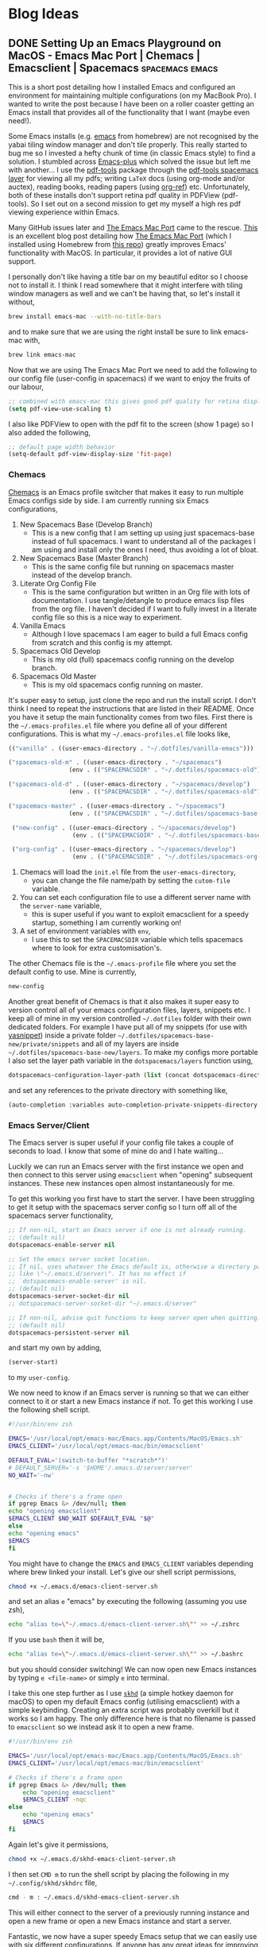 #+hugo_base_dir: /Users/aidanscannell/Developer/web-projects/academic-kickstart
#+hugo_section: post

* Blog Ideas
** DONE Setting Up an Emacs Playground on MacOS - Emacs Mac Port | Chemacs | Emacsclient | Spacemacs :spacemacs:emacs:
:PROPERTIES:
:EXPORT_FILE_NAME: index.md
:EXPORT_AUTHOR: Aidan Scannell
:EXPORT_HUGO_BUNDLE: setting-up-an-emacs-playground-on-mac
:EXPORT_DATE: [2020-03-29 Fri]
:END:
This is a short post detailing how I installed Emacs and configured an environment for maintaining multiple configurations (on my MacBook Pro).
I wanted to write the post because I have been on a roller coaster getting an Emacs install that provides all of the functionality that I want (maybe even need!).

Some Emacs installs (e.g. [[https://github.com/brew-stuff/homebrew-emacs][emacs]] from homebrew) are not recognised by the yabai tiling window manager and don't tile properly.
This really started to bug me so I invested a hefty chunk of time (in classic Emacs style) to find a solution.
I stumbled across [[https://github.com/d12frosted/homebrew-emacs-plus][Emacs-plus]] which solved the issue but left me with another...
I use the [[https://github.com/politza/pdf-tools][pdf-tools]] package through the [[https://develop.spacemacs.org/layers/+tools/pdf-tools/README.html][pdf-tools spacemacs layer]] for viewing all my pdfs; writing =LaTeX= docs (using org-mode and/or auctex), reading books, reading papers (using [[https://github.com/jkitchin/org-ref][org-ref]]) etc.
Unfortunately, both of these installs don't support retina pdf quality in PDFView (pdf-tools).
So I set out on a second mission to get my myself a high res pdf viewing experience within Emacs.

Many GitHub issues later and [[https://bitbucket.org/mituharu/emacs-mac/src/master/README-mac][The Emacs Mac Port]] came to the rescue.
[[https://ylluminarious.github.io/2019/05/23/emacs-mac-port-introduction/][This]] is an excellent blog post detailing how [[https://bitbucket.org/mituharu/emacs-mac/src/master/README-mac][The Emacs Mac Port]] (which I installed using Homebrew from [[https://github.com/railwaycat/homebrew-emacsmacport][this repo]]) greatly improves Emacs' functionality with MacOS.
In particular, it provides a lot of native GUI support.

I personally don't like having a title bar on my beautiful editor so I choose not to install it.
I think I read somewhere that it might interfere with tiling window managers as well and we can't be having that, so let's install it without,
#+begin_src zsh :tangle yes
brew install emacs-mac --with-no-title-bars
#+end_src
and to make sure that we are using the right install be sure to link emacs-mac with,
#+begin_src zsh :tangle yes
brew link emacs-mac
#+end_src
Now that we are using The Emacs Mac Port we need to add the following to our config file (user-config in spacemacs) if we want to enjoy the fruits of our labour,
#+begin_src lisp :tangle yes
  ;; combined with emacs-mac this gives good pdf quality for retina display
  (setq pdf-view-use-scaling t)
#+end_src
I also like PDFView to open with the pdf fit to the screen (show 1 page) so I also added the following,
#+begin_src lisp :tangle yes
  ;; default page width behavior
  (setq-default pdf-view-display-size 'fit-page)
#+end_src
*** Chemacs
[[https://github.com/plexus/chemacs][Chemacs]] is an Emacs profile switcher that makes it easy to run multiple Emacs configs side by side.
I am currently running six Emacs configurations,
1. New Spacemacs Base (Develop Branch)
   - This is a new config that I am setting up using just spacemacs-base instead of full spacemacs. I want to understand all of the packages I am using and install only the ones I need, thus avoiding a lot of bloat.
2. New Spacemacs Base (Master Branch)
   - This is the same config file but running on spacemacs master instead of the develop branch.
3. Literate Org Config File
   - This is the same configuration but written in an Org file with lots of documentation. I use tangle/detangle to produce emacs lisp files from the org file. I haven't decided if I want to fully invest in a literate config file so this is a nice way to experiment.
4. Vanilla Emacs
   - Although I love spacemacs I am eager to build a full Emacs config from scratch and this config is my attempt.
5. Spacemacs Old Develop
   - This is my old (full) spacemacs config running on the develop branch.
6. Spacemacs Old Master
   - This is my old spacemacs config running on master.

It's super easy to setup, just clone the repo and run the install script.
I don't think I need to repeat the instructions that are listed in their README.
Once you have it setup the main functionality comes from two files.
First there is the =~/.emacs-profiles.el= file where you define all of your different configurations.
This is what my =~/.emacs-profiles.el= file looks like,
#+begin_src lisp
  (("vanilla" . ((user-emacs-directory . "~/.dotfiles/vanilla-emacs")))

  ("spacemacs-old-m" . ((user-emacs-directory . "~/spacemacs")
                   (env . (("SPACEMACSDIR" . "~/.dotfiles/spacemacs-old")))))

  ("spacemacs-old-d" . ((user-emacs-directory . "~/spacemacs/develop")
                   (env . (("SPACEMACSDIR" . "~/.dotfiles/spacemacs-old")))))

  ("spacemacs-master" . ((user-emacs-directory . "~/spacemacs")
                   (env . (("SPACEMACSDIR" . "~/.dotfiles/spacemacs-base-new")))))

   ("new-config" . ((user-emacs-directory . "~/spacemacs/develop")
                    (env . (("SPACEMACSDIR" . "~/.dotfiles/spacemacs-base-new")))))

   ("org-config" . ((user-emacs-directory . "~/spacemacs/develop")
                    (env . (("SPACEMACSDIR" . "~/.dotfiles/spacemacs-org-config"))))))
#+end_src
1. Chemacs will load the =init.el= file from the =user-emacs-directory=,
   - you can change the file name/path by setting the =cutom-file= variable.
2. You can set each configuration file to use a different server name with the =server-name= variable,
   - this is super useful if you want to exploit emacsclient for a speedy startup, something I am currently working on!
3. A set of environment variables with =env=,
   - I use this to set the =SPACEMACSDIR= variable which tells spacemacs where to look for extra customisation's.
The other Chemacs file is the =~/.emacs-profile= file where you set the default config to use.
Mine is currently,
#+begin_src lisp :tangle yes
new-config
#+end_src
Another great benefit of Chemacs is that it also makes it super easy to version control all of your emacs configuration files, layers, snippets etc.
I keep all of mine in my version controlled =~/.dotfiles= folder with their own dedicated folders.
For example I have put all of my snippets (for use with [[https://github.com/joaotavora/yasnippet][yasnippet]]) inside a private folder
=~/.dotfiles/spacemacs-base-new/private/snippets= and all of my layers are inside =~/.dotfiles/spacemacs-base-new/layers=.
To make my configs more portable I also set the layer path variable in the =dotspacemacs/layers= function using,
#+begin_src lisp :tangle yes
   dotspacemacs-configuration-layer-path (list (concat dotspacemacs-directory "layers/"))
#+end_src
and set any references to the private directory with something like,
#+begin_src lisp :tangle yes
(auto-completion :variables auto-completion-private-snippets-directory (concat dotspacemacs-directory "/private/snippets")
#+end_src


*** Emacs Server/Client
The Emacs server is super useful if your config file takes a couple of seconds to load.
I know that some of mine do and I hate waiting...

Luckily we can run an Emacs server with the first instance we open and then connect to this server using =emacsclient= when "opening" subsequent instances.
These new instances open almost instantaneously for me.


To get this working you first have to start the server.
I have been struggling to get it setup with the spacemacs server config so I turn off all of the spacemacs server functionality,
#+begin_src lisp :tangle yes
;; If non-nil, start an Emacs server if one is not already running.
;; (default nil)
dotspacemacs-enable-server nil

;; Set the emacs server socket location.
;; If nil, uses whatever the Emacs default is, otherwise a directory path
;; like \"~/.emacs.d/server\". It has no effect if
;; `dotspacemacs-enable-server' is nil.
;; (default nil)
dotspacemacs-server-socket-dir nil
;; dotspacemacs-server-socket-dir "~/.emacs.d/server"

;; If non-nil, advise quit functions to keep server open when quitting.
;; (default nil)
dotspacemacs-persistent-server nil
#+end_src
and start my own by adding,
#+begin_src lisp :tangle yes
  (server-start)
#+end_src
to my =user-config=.

We now need to know if an Emacs server is running so that we can either connect to it or start a new Emacs instance if not.
To get this working I use the following shell script.
#+begin_src zsh
#!/usr/bin/env zsh

EMACS='/usr/local/opt/emacs-mac/Emacs.app/Contents/MacOS/Emacs.sh'
EMACS_CLIENT='/usr/local/opt/emacs-mac/bin/emacsclient'

DEFAULT_EVAL='(switch-to-buffer "*scratch*")'
# DEFAULT_SERVER='-s '$HOME'/.emacs.d/server/server'
NO_WAIT='-nw'


# Checks if there's a frame open
if pgrep Emacs &> /dev/null; then
echo "opening emacsclient"
$EMACS_CLIENT $NO_WAIT $DEFAULT_EVAL "$@"
else
echo "opening emacs"
$EMACS
fi
#+end_src
You might have to change the =EMACS= and =EMACS_CLIENT= variables depending where brew linked your install.
Let's give our shell script permissions,
#+begin_src bash :results none
  chmod +x ~/.emacs.d/emacs-client-server.sh
#+end_src
and set an alias =e= "emacs" by executing the following (assuming you use zsh),
#+begin_src bash :results none
  echo "alias te=\"~/.emacs.d/emacs-client-server.sh\"" >> ~/.zshrc
#+end_src
If you use =bash= then it will be,
#+begin_src bash :results none
  echo "alias te=\"~/.emacs.d/emacs-client-server.sh\"" >> ~/.bashrc
#+end_src
but you should consider switching!
We can now open new Emacs instances by typing =e <file-name>= or simply =e= into terminal.

I take this one step further as I use [[https://github.com/koekeishiya/skhd][=skhd=]] (a simple hotkey daemon for macOS) to open my default Emacs config (utilising emacsclient) with a simple keybinding.
Creating an extra script was probably overkill but it works so I am happy.
The only difference here is that no filename is passed to =emacsclient= so we instead ask it to open a new frame.
#+begin_src zsh
#!/usr/bin/env zsh

EMACS='/usr/local/opt/emacs-mac/Emacs.app/Contents/MacOS/Emacs.sh'
EMACS_CLIENT='/usr/local/opt/emacs-mac/bin/emacsclient'

# Checks if there's a frame open
if pgrep Emacs &> /dev/null; then
    echo "opening emacsclient"
    $EMACS_CLIENT -nqc
else
    echo "opening emacs"
    $EMACS
fi
#+end_src
Again let's give it permissions,
#+begin_src zsh
  chmod +x ~/.emacs.d/skhd-emacs-client-server.sh
#+end_src
I then set =CMD m= to run the shell script by placing the following in my =~/.config/skhd/skhdrc= file,
#+begin_src zsh
cmd - m : ~/.emacs.d/skhd-emacs-client-server.sh
#+end_src
This will either connect to the server of a previously running instance and open a new frame or open a new Emacs instance and start a server.

Fantastic, we now have a super speedy Emacs setup that we can easily use with six different configurations.
If anyone has any great ideas for improving anything I  have shown here I am all ears :ear:.
Happy hacking..
** DONE Welcome to Emacs Anonymous, Sorry, My Blog :emacs:
CLOSED: [2019-09-16 Mon 12:14]
:PROPERTIES:
:EXPORT_FILE_NAME: index.md
:EXPORT_HUGO_BUNDLE: welcome-to-emacs-anonymous-sorry-my-blog
:EXPORT_AUTHOR: Aidan Scannell
:END:
# :EXPORT_HUGO_CUSTOM_FRONT_MATTER: :frontmatter '((date . ("20-01-01" :default)) (hugo . "0.48"))
Hello and welcome to my blog.

I am an aspiring researcher (aka phd student) with interests at the intersection of robotics and machine learning.
I am particularly interested in uncertainty quantification in ML and as a result spend a significant amount of time with Bayesian non-parametric methods, specifically Gaussian processes.

I spend some of my time staring at equations and questioning what I am doing with my life.
And I also do a little bit of programming in python within my *beautiful* text editor.

Mainly though, I spend my time configuring my *AMAZING* text editor to make the little time I spend working more enjoyable.
I am all about that work-life balance.

This blog is inevitably going to contain a mixture of Emacs/Spacemacs posts and some more involved mathematical ML posts.
There will probably be some where I just dump the contents of my mind and others where I actually plan what I am going to write.

/Disclaimer 1: I am an Emacs noob at the start of my journey to enlightenment./

/Disclaimer 2: I'm rocking multiple Spacemacs configs and one vanilla Emacs config, so most of my posts will probably be tailored to Spacemacs./

This blog is written in Emacs Org mode ([[https://ox-hugo.scripter.co/][thanks to ox-hugo]]).

** PROGRESS Bayesian Machine Learning part 1/3 - Uncertainty :machine_learning:bayesian_inference:probabilistic_modelling:uncertainty:
:PROPERTIES:
:EXPORT_FILE_NAME: index.md
:EXPORT_HUGO_BUNDLE: bayesian-machine-learning-part-1-uncerainty
:EXPORT_AUTHOR: Aidan Scannell
:EXPORT_HUGO_CUSTOM_FRONT_MATTER: :markup blackfriday
:END:
# #+hugo_tags: machine-learning bayesian-inference probabilistic-modelling
# #+hugo_categories:
# #+hugo_:

In this set of 3 posts I want to introduce some of (what I feel are) the main concepts in Bayesian machine learning.
It took me a little while to make sense of (and link together) some of the concepts, but once I did, it was the start of a love story.
Bayesian inference plays a key role in my research so I hope I have picked out some helpful insights/intuitions.

# TODO: Add line about thes being some of the points I had to use when being a teaching assistant.

Let's start from the beginning and give a definition for machine learning.
We can view machine learning as the science of learning models from data.
This is achieved by defining a space of models and then learning the parameters and the structure of the models from data.
We can then use our learned model to make predictions, and this is machine learning!

# {{% toc %}}


*** Uncertainty in Machine Learning
Uncertainty is fundamental in the field of machine learning (ML)!
It arises from working with incomplete or imperfect information.
In machine learning we often want to learn predictive models that map inputs to outputs; a continuous variable in regression or a discrete variable (class label) in classification.
There are multiple sources of uncertainty in ML, and ideally, we would like to know them all.
This would require a quantitative representation so should be considered when constructing our ML models.
[This blog post by Jason Brownlee](https://machinelearningmastery.com/uncertainty-in-machine-learning/)
gives a great introduction to uncertainty in machine learning and I would encourage reading it if this is a new concept for you.
Here's a quick overview of the main sources of uncertainty.

**** Noisy Data (Aleatoric Uncertainty)
This type of uncertainty refers to variability in the observations.
It can arise from the data having natural variations or from the measurement process intorducing variations/noise.
The figure below shows a dataset with regions of low and high noise.
[[file:images/dataset.png]]
# {{< figure src="images/dataset.png" lightbox="true" >}}

**** Incomplete Coverage of the Domain (Epistemic Uncertainty)
Observations used to train a model are just samples from the true distribution and thus are incomplete.
The figure below shows a set of functions fit to some observations (training data).
Around the observations all of these functions are very similar but as we move away from the observations we can no longer be certain which function is correct.
This is known as epistemic uncertainty and in the limit of infinte data it is compeltely reduced.
# {{< figure src="images/limited_data2.png" lightbox="true" >}}
[[file:images/limited_data2.png]]

**** Imperfect Models
In machine learning we specify a class of models that we use to represent observations from a system.
We have to use our knowledge of the system to specify this restricted set of models and the mismatch between these and all possible models introduces uncertainty.
The figure below shows a crude example where we have restricted the model class to linear functions even though the data was generated by a composite function consisting of both a linear function and a sinusoidal function.
{{< figure src="images/imperfect_models.png" lightbox="true" >}}
[[file:images/imperfect_models.png]]


**** Why Do We Care About Uncertainty
Uncertainty is present in all machine learning models (and also inference) but only some techniques provide a principled way to model it.
For example, imagine we have a neural network with uncertainty from incomplete coverage of the domain.
If we attempt to make a predcition for an input that does not lie in the training distribution then our model cannot be confident in its predicition, especially if it is really far away.
Neural networks have no mechanism for modelling this and as a result cannot inform us of when they are uncertain.

Let's illustrate this for a simple 1D regression problem consiting of 3 data points.
The figure below shows a function fit to such a dataset; this is representative of what would happen with a neural network i.e. they represent a deterministic function.
# {{< figure src="images/deterministic_function.png" lightbox="true" >}}
[[file:images/deterministic_function.png]]
If we want to make predictions (at locations shown by the black lines) then our learned function will return the corresponding point predictions.
Great, we did some machine learning and made some predictions!
Which prediction is the model more certain about?
Probably the one closest to the middle data point.
Many ML models do not have the capability to provide a notion of uncerainty in their predictions.
Should we then, be trusting these models in safety critical or high risk applications?
Probably not...

Let's now consider more of the possible functions that could be fit to the dataset.
The figure below illustrates this.

{{< figure src="images/stochastic_function.png" lightbox="true" >}}
      [[file:images/stochastic_function.png]]


It also shows the notion of probabilistic predictions, that is, returning a probability distribution over the predicted output, as opposed to a point prediction (like the previous example).
In this example each prediction is represented by a Gaussian (normal) distribution.
This distribution is goverend by two parameters; mean $\mu$ and variance $\sigma^2$ (or standard deviation $\sigma$).
The Gaussian (normal) distributions' probability density function is illustrated below.

{{< figure src="images/normal_dist.png" title="[source Wikipedia](https://en.wikipedia.org/wiki/Normal_distribution#/media/File:Normal_Distribution_PDF.svg)" lightbox="true" >}}
      [[file:images/normal_dist.png]]

Now that we can see how the parameters govern the distribution, let's return to our probabilistic prediction.
The mean corresponds to the point prediction achieved in the deterministic example i.e. what would be output by a neural network.
We now also have the variance of the Gaussian distribution which provides us with a notion of uncertainty; lower variances correspond to being more certain.
This extra value is extrememly useful, it can be used for decision making, intelligent data collection and much much more.
# In settings like helthcare we now know if we can trust our model or if we should ask a human expert.

> I mentioned this example to justify why we may want to model uncertainty in our ML models.
  This example is noise free Gaussian process regression and if you are interested in how we can do this in neural networks check out the field of Bayesian neural networks.
  # It is worth noting here that this is only one type of superviesed learning (regression) and in other settings we do not necessarily care about probabilistic predicitions (but we do care about modelling uncertainty).
  # For example, we can treat unsupervised learning (e.g. clustering, dimensionality reduction) and reinforcement learning (check out [PILCO](http://mlg.eng.cam.ac.uk/pilco/)) probabilisticly so that we can model our uncerainty.

We've spoken about what uncertainties we would like to model but how do we construct models capable of handling these uncertainties?
Probability theory is a field of mathematics designed to handle and harness uncertainty.
In probabilistic modelling the model describes data that can be observed from the system.
If we use probability theory to express all forms of uncertainty in our model, then we can use Baye's rule to infer unknown quantities, adapt our models, make predictions and learn from data.
Bayesian inference provides a principled framework for modelling uncertainty through the use of probability theory.

Before introducing Bayesian inference it is important to first understand Baye's rule.

*** Baye's Theorem
I have to say, Baye's theorem is pretty cool!
It allows us to use any knowledge or belief that we already have about a system to help us calculate the probability of an event.
For example, if we wanted to find the probability of a coin toss being heads, Baye's rule gives us the tools to use our prior knowledge of the likelihood of the coin toss being heads.
All you need to know is that Baye's theorem allows us to update the probability of a hypothesis as we receive more evidence or information.
Mathematically Baye's theorem is defined as,

$$
P(hypothesis | data)=\frac{P(data |hypothesis) P(hypothesis)}{P(data)}.
$$
Mathematical definitions can often be hard to understand so let's get stuck into a machine learning example.

*** A Bayesian Coin Toss
Let's assume that we have observed a system with a binary outcome (e.g. a coin toss).
We denote a single observation from the system as $x \in \\{0, 1\\}$, that is, $x$ can either take the value $0$ (heads) or the value $1$ (tails).
Being Bayesian we would like to model observations from this system using probability distributions.
**** The Likelihood

The first thing we need to specify is our likelihood and it should tell us how likely an observation is given the parameterization of the system, i.e. $p(x | \theta)$.
Here $\theta$ represents our model parameters.
For a binary system such as this, it makes sense to use a Bernoulli distribution as the likelihood,
$$
p(x | \theta) = p(x | \mu) = \text{Bern}(x | \mu) = \mu^{x} (1 - \mu)^{1-x}.
$$
The Bernoulli ditribution is parameterised by a single parameter $\mu$.
The reason we have picked this distribution is because it makes sense to parameterize the system using a single parameter $\mu$ that conatins information regarding how often we observe each outcome
i.e. how biased is the coin.
$\mu$ is the probability of getting a tails and $1-\mu$ is the probability of getting a heads.
If we think the coin is fair then we would initially guess $\mu=0.5$ and if we thought it was biased towards heads then maybe $\mu=0.3$.

Let's now look at the value of our likelihood for each of our possible observations to get some intuition for what is going on,
$$
p(x=0 | \mu) = \mu^{0} (1 - \mu)^{1-0} = 1 - \mu
$$
$$
p(x=1 | \mu) = \mu^{1} (1 - \mu)^{1-1} = \mu
$$
So what is this telling us?
Well, if we think the coin is biased towards heads then we might set $\mu=0.3$.
Remember our likelihood should return a probability value between $0$ and $1$, where $1$ means the observation was very likely and $0$ means very unlikely.
If we observe a heads $x=0$ then our likelihood $p(x=0 | \mu)$ should return a value $>0.5$.
Let's calculate the likelihood of each possible observation given the parameter settting $\mu=0.3$,
$$
p(x=0 | \mu=0.3) = 0.3^{0} (1 - 0.3)^{1-0} = 1 \times (1 - 0.3) = 0.7
$$
$$
p(x=1 | \mu=0.3) = 0.3^{1} (1 - 0.3)^{1-1} = 0.3 \times 1 = 0.3
$$
The results are as expected so our choice of likelihood is good!
We can extend our likelihood for $N$ observations (coin tosses) $\mathbf{x} = \\{ x_n \\}_{n=1}^N$,

$$
p(\\mathbf{x} | \\mu) = \\prod_{n=1}^N \\mu^{x}_n (1 - \mu)^{1-x_n}
$$
where we have made the assumption that each coin toss is independent.
This is why we have multiplied the likelihood for each individual coin toss.
For a given parameter setting we now have a method for caclulating how likely our dataset is given our model.

If we know the parameters of our system, in this case $\mu$, then we can generate output that is similar to the actual system using the likelihood.
That is, we can make predictions!
What we would like to do then, is learn the value of $\mu$ from observations of the actual system.

One obvious way to do this is to perform maximum likelihood estimation.
That is, set the parameter $\mu$ to the value that maximizes the likelihood,
$$
  \mu = \underset{\mu}{\text{argmax}}\ p(\mathbf{x} | \mu).
$$
Hopefully you can see how this is quite an intuitive thing to do.
However, we want to model our uncerainty in $\mu$ by performing Bayesian inference.
We therefore need to specify a prior distribution on $\mu$ and use Baye's rule to obtain the posterior $p(\mu | \mathbf{x})$.

**** The Prior Distribution
What prior knowledge do we have about our system?
Well, most coins that one comes across are not biased and the value of $\mu$ is $0.5$.
Now we just need to incorporate this knowledge to specify a prior distribution over $\mu$.
Then we can just use Baye's rule to reach the posterior of the parameters given the data,

$$
p(\mu | \mathbf{x}) = \frac{p(\mathbf{x}|\mu) p(\mu)}{p(\mathbf{x})}.
$$

How then, does one pick the distribution for the prior?
If we specify either our prior or likelihood wrong then this computation may not even be analytically tractable.
Because of the integral in the denominator $p(\mathbf{x}) = \int p(\mathbf{x}| \mu) p(\mu) \text{d}\mu$.
When this is the case we resort to approximations, with the main methods being Markov Chain Monte Carlo and variational inference.

Luckily, we can exploit something known as conjugacy.
In Bayes rule, if the posterior distribution $p(\mathbf{x} | \mu)$ is in the same probability distribution family as the prior distribution $p(\mu)$, then they are called conjugate distributions.
The prior is also called the conjugate prior to the likelihood function.

> It is important to note that the form of the conjugate prior depends on what parameter from the likelihood distribution is unknown and thus being learned.
For example, if we have a Gaussian likelihood where we know the mean and want to infer the variance from data, then the conjugate prior distribution is inverse gamma.
However, if the variance was known and we wanted to infer the mean, then the conjugate prior distribution would be Gaussian.

Why do we care about this?
Well, if both the prior and the posterior are from the same probability distribution family, then we don't need to calculate the denominator of Baye's rule (the evidence).
We can simply multiply the prior and the likelihood and identify the parameters of the posterior (as we know its form).
It's not important to know how to determine conjugate priors as mathematicians do it for us (and put them on [Wikipedia](https://en.wikipedia.org/wiki/Conjugate_prior) :laughing:).

The conjugate prior to the only parameter $\mu$ in our Bernoulli likelihood is the Beta distribution.
        The Beta distribution is defined on the interval $[0, 1]$ and is goverend by two shape parameters ($\alpha$ and $\beta$).
        See the figure below for how they influence the distribution.

[[file:images/beta-distribution.png]]

$$
        \text{Beta}(\mu | \alpha, \beta)=\frac{\Gamma(\alpha+\beta)}{\Gamma(\alpha) \Gamma(\beta)} \mu^{\alpha-1}(1-\mu)^{\beta-1}
        $$


*** Bayesian Inference

Inference refers to the process of learning the parameters of a model.
It is important to remember that a model is seperate to how you train it.
If we consider deep learning, you usually train the network weights (parameters) using an optimizer such as Adam or RMSProp or any other optimizer (usually being a variant of stochastic grdient descent).

Bayesian methods of inference consist of both deterministic and stochastic approaches.
The most important methods being Monte Carlo (sampling) methods and variational inference.

# <!-- In machine learning, inference is the task of combining our assumptions with the observed data in order to update our belief in the parameters. -->
In machine learning, our goal is to infer $\theta$ from the data and then make predicitions using our learned model.
The predicition will vary depending on the type of task (classification, regression, clustering, etc) but understanding how we make predicitions is key to understanding why we care about modelling a distribution over the model parameters.
If we have a set of observed data $\mathcal{D} = \\{\mathbf{x}, \mathbf{y}\\}$ (supervised learning) and have parameterized a model with parameters $\pmb\theta$, then we wish to obtain the posterior over the parameters,
# <!-- $$ -->
# <!-- p(\pmb\theta \mid \mathbf{Y}) = \frac{p(\mathbf{Y} \mid \pmb\theta) p(\pmb\theta)}{p(\mathbf{Y})}. -->
# <!-- $$ -->
$$p(\mathbf{\theta}|\mathcal{D}) = \frac{p(\mathcal{D}|\mathbf{\theta})p(\mathbf{\theta})}{p(\mathcal{D})},$$
so that we can make predicitions,
$$
p(\mathbf{y}\_\*| \mathbf{x}\_\*, \mathcal{D}) = \int p(\mathbf{y}\_\* | \mathbf{x}\_\*, \theta, \mathcal{D}) p(\theta | \mathcal{D}) \text{d} \theta,
$$
where $\mathbf{x}\_\*$ is a previously unseen test input and $\mathbf{y}\_\*$ is its corresponding output value.
# <!-- Hopefully from this equation it is clear that the reason we seek a posterior over the parameters is because we would like to make probabilistic predictions that capture how certain we are in our prediction.  -->
Hopefully from this equation it is clear why we seek a posterior distribution over the parameters.
It is because we would like to make probabilistic predictions that capture how certain we are in our prediction.
We have modelled our uncertainty by representing our parameters as probability distributions as opposed to single values.
In this equation we are essentially calculating the expectation of the prediction function $p(\mathbf{y}\_\* | \mathbf{x}\_\*, \theta, \mathcal{D})$ under the posterior distribution of the parameters $p(\theta | \mathcal{D})$,
i.e. we are calculating the prediction for different parameter settings and weighting them according to how likely we think each particular parameter setting is.

This is very cool when you think about it!
# <!-- We are essentially calculating the expected predictive distribution under the posterior over parameters. -->


<!-- In Bayesian inference we seek to update a statistical hypothesis (our prior distribution $p(\mathbf{\Theta})$) when we observe data $\mathcal{D}$. Bayesian inference derives the posterior probability $p(\mathbf{\Theta}|\mathcal{D})$ from the prior probability $p(\mathbf{\Theta})$ and the likelihood function $p(\mathcal{D}|\mathbf{\Theta})$ (a statistical model for the observed data) using Bayes rule, -->


Both learning and predicition can be seen as forms of inference

** PROGRESS Bayesian Machine Learning part 2/3 :machine_learning:bayesian_inference:probabilistic_modelling:
:PROPERTIES:
:EXPORT_FILE_NAME: index.md
:EXPORT_HUGO_BUNDLE: bayesian-machine-learning
:EXPORT_AUTHOR: Aidan Scannell
:EXPORT_HUGO_CUSTOM_FRONT_MATTER: :markup blackfriday
:END:
# #+hugo_tags: machine-learning bayesian-inference probabilistic-modelling
# #+hugo_categories:
# #+hugo_:

In this post I want to introduce some of (what I feel are) the main concepts in Bayesian machine learning.
I am hoping that

It took me a while to understand them and link them together into a coherent story but once I did it
was the start of a love story.
so I am hoping that this post provides intuition an easy to understand
 explains the key concepts and links them together in an easy to understand way.

In this post I want to introduce the main concepts in Bayesian machine learning.
It took me a while to understand some of the concepts in Bayesian ML and how they link together, so I am hoping that this post explains the key concepts and links them together in an easy to understand way.
I've decided to walk through what I believe are the main concepts and I introduce simple examples to help explain some of the concepts.
Bayesian inference plays a key role in my research so I really hope that I have picked up some useful intuitions that can help others in their pursuit of becoming a Bayesian master.

# TODO: Add line about thes being some of the points I had to use when being a teaching assistant.

Let's start from the beginning and give a definition for machine learning.
We can view machine learning as the science of learning models from data.
This is achieved by defining a space of models and then learning the parameters and the structure of the models from data.
We can then use our learned model to make predictions and decisions.

# <!-- Data + Model $\stackrel{compute}{\rightarrow}$ Prediction -->

# <!-- Motivations for Bayesian ML: -->

# <!-- 1. Probabilistic predictions that provide a notion of uncertainty, -->
# <!-- 2. The probabilistic nature can be harnessed for data-efficient learning, -->
{{% toc %}}


*** Uncertainty in Machine Learning
Uncertainty is fundamental in the field of machine learning and arises from working with incomplete or imperfect information.
In machine learning we often want to learn predictive models that map inputs to an output, a continuous variable in regression or a discrete class label in classification.
There are multiple sources of uncertainty that ideally we would like to know and thus should attempt to model.
[This blog post by Jason Brownlee](https://machinelearningmastery.com/uncertainty-in-machine-learning/)
gives a great introduction to uncertainty in machine learning and I would encourage reading it if this is a new concept for you.
Here's a quick overview of the main sources of uncertainty.

**** Noisy Data (Aleatoric Uncertainty)
This type of uncertainty refers to variability in the observations.
It can arise from the data having natural variations or from the measurement process intorducing variations/noise.
The figure below shows a dataset with regions of low and high noise.
[[file:images/dataset.png]]
# {{< figure src="images/dataset.png" lightbox="true" >}}

**** Incomplete Coverage of the Domain (Epistemic Uncertainty)
Observations used to train a model are just samples from the true distribution and thus are incomplete.
The figure below shows a set of functions fit to some observations (training data).
Around the observations all of these functions are very similar but as we move away from the observations we can no longer be certain which function is correct.
This is known as epistemic uncertainty and in the limit of infinte data it is compeltely reduced.
# {{< figure src="images/limited_data2.png" lightbox="true" >}}
[[file:images/limited_data2.png]]

**** Imperfect Models
In machine learning we specify a class of models that we use to represent observations from a system.
We have to use our knowledge of the system to specify this restricted set of models and the mismatch between these and all possible models introduces uncertainty.
The figure below shows a crude example where we have restricted the model class to linear functions even though the data was generated by a composite function consisting of both a linear function and a sinusoidal function.
{{< figure src="images/imperfect_models.png" lightbox="true" >}}
[[file:images/imperfect_models.png]]


**** Why Do We Care About Uncertainty
Uncertainty is present in all machine learning models (and also inference) but only some techniques provide a principled way to model it.
For example, imagine we have a neural network with uncertainty from incomplete coverage of the domain.
If we attempt to make a predcition for an input that does not lie in the training distribution then our model cannot be confident in its predicition, especially if it is really far away.
Neural networks have no mechanism for modelling this and as a result cannot inform us of when they are uncertain.

Let's illustrate this for a simple 1D regression problem consiting of 3 data points.
The figure below shows a function fit to such a dataset; this is representative of what would happen with a neural network i.e. they represent a deterministic function.
# {{< figure src="images/deterministic_function.png" lightbox="true" >}}
[[file:images/deterministic_function.png]]
If we want to make predictions (at locations shown by the black lines) then our learned function will return the corresponding point predictions.
Great, we did some machine learning and made some predictions!
Which prediction is the model more certain about?
Probably the one closest to the middle data point.
Many ML models do not have the capability to provide a notion of uncerainty in their predictions.
Should we then, be trusting these models in safety critical or high risk applications?
Probably not...

Let's now consider more of the possible functions that could be fit to the dataset.
The figure below illustrates this.

{{< figure src="images/stochastic_function.png" lightbox="true" >}}
      [[file:images/stochastic_function.png]]


It also shows the notion of probabilistic predictions, that is, returning a probability distribution over the predicted output, as opposed to a point prediction (like the previous example).
In this example each prediction is represented by a Gaussian (normal) distribution.
This distribution is goverend by two parameters; mean $\mu$ and variance $\sigma^2$ (or standard deviation $\sigma$).
The Gaussian (normal) distributions' probability density function is illustrated below.

{{< figure src="images/normal_dist.png" title="[source Wikipedia](https://en.wikipedia.org/wiki/Normal_distribution#/media/File:Normal_Distribution_PDF.svg)" lightbox="true" >}}
      [[file:images/normal_dist.png]]

Now that we can see how the parameters govern the distribution, let's return to our probabilistic prediction.
The mean corresponds to the point prediction achieved in the deterministic example i.e. what would be output by a neural network.
We now also have the variance of the Gaussian distribution which provides us with a notion of uncertainty; lower variances correspond to being more certain.
This extra value is extrememly useful, it can be used for decision making, intelligent data collection and much much more.
# In settings like helthcare we now know if we can trust our model or if we should ask a human expert.

> I mentioned this example to justify why we may want to model uncertainty in our ML models.
  This example is noise free Gaussian process regression and if you are interested in how we can do this in neural networks check out the field of Bayesian neural networks.
  # It is worth noting here that this is only one type of superviesed learning (regression) and in other settings we do not necessarily care about probabilistic predicitions (but we do care about modelling uncertainty).
  # For example, we can treat unsupervised learning (e.g. clustering, dimensionality reduction) and reinforcement learning (check out [PILCO](http://mlg.eng.cam.ac.uk/pilco/)) probabilisticly so that we can model our uncerainty.

We've spoken about what uncertainties we would like to model but how do we construct models capable of handling these uncertainties?
Probability theory is a field of mathematics designed to handle and harness uncertainty.
In probabilistic modelling the model describes data that can be observed from the system.
If we use probability theory to express all forms of uncertainty in our model, then we can use Baye's rule to infer unknown quantities, adapt our models, make predictions and learn from data.
Bayesian inference provides a principled framework for modelling uncertainty through the use of probability theory.

Before introducing Bayesian inference it is important to first understand Baye's rule.

*** Baye's Theorem
I have to say, Baye's theorem is pretty cool!
It allows us to use any knowledge or belief that we already have about a system to help us calculate the probability of an event.
For example, if we wanted to find the probability of a coin toss being heads, Baye's rule gives us the tools to use our prior knowledge of the likelihood of the coin toss being heads.
All you need to know is that Baye's theorem allows us to update the probability of a hypothesis as we receive more evidence or information.
Mathematically Baye's theorem is defined as,

$$
P(hypothesis | data)=\frac{P(data |hypothesis) P(hypothesis)}{P(data)}.
$$
Mathematical definitions can often be hard to understand so let's get stuck into a machine learning example.

*** A Bayesian Coin Toss
Let's assume that we have observed a system with a binary outcome (e.g. a coin toss).
We denote a single observation from the system as $x \in \\{0, 1\\}$, that is, $x$ can either take the value $0$ (heads) or the value $1$ (tails).
Being Bayesian we would like to model observations from this system using probability distributions.
**** The Likelihood

The first thing we need to specify is our likelihood and it should tell us how likely an observation is given the parameterization of the system, i.e. $p(x | \theta)$.
Here $\theta$ represents our model parameters.
For a binary system such as this, it makes sense to use a Bernoulli distribution as the likelihood,
$$
p(x | \theta) = p(x | \mu) = \text{Bern}(x | \mu) = \mu^{x} (1 - \mu)^{1-x}.
$$
The Bernoulli ditribution is parameterised by a single parameter $\mu$.
The reason we have picked this distribution is because it makes sense to parameterize the system using a single parameter $\mu$ that conatins information regarding how often we observe each outcome
i.e. how biased is the coin.
$\mu$ is the probability of getting a tails and $1-\mu$ is the probability of getting a heads.
If we think the coin is fair then we would initially guess $\mu=0.5$ and if we thought it was biased towards heads then maybe $\mu=0.3$.

Let's now look at the value of our likelihood for each of our possible observations to get some intuition for what is going on,
$$
p(x=0 | \mu) = \mu^{0} (1 - \mu)^{1-0} = 1 - \mu
$$
$$
p(x=1 | \mu) = \mu^{1} (1 - \mu)^{1-1} = \mu
$$
So what is this telling us?
Well, if we think the coin is biased towards heads then we might set $\mu=0.3$.
Remember our likelihood should return a probability value between $0$ and $1$, where $1$ means the observation was very likely and $0$ means very unlikely.
If we observe a heads $x=0$ then our likelihood $p(x=0 | \mu)$ should return a value $>0.5$.
Let's calculate the likelihood of each possible observation given the parameter settting $\mu=0.3$,
$$
p(x=0 | \mu=0.3) = 0.3^{0} (1 - 0.3)^{1-0} = 1 \times (1 - 0.3) = 0.7
$$
$$
p(x=1 | \mu=0.3) = 0.3^{1} (1 - 0.3)^{1-1} = 0.3 \times 1 = 0.3
$$
The results are as expected so our choice of likelihood is good!
We can extend our likelihood for $N$ observations (coin tosses) $\mathbf{x} = \\{ x_n \\}_{n=1}^N$,

$$
p(\\mathbf{x} | \\mu) = \\prod_{n=1}^N \\mu^{x}_n (1 - \mu)^{1-x_n}
$$
where we have made the assumption that each coin toss is independent.
This is why we have multiplied the likelihood for each individual coin toss.
For a given parameter setting we now have a method for caclulating how likely our dataset is given our model.

If we know the parameters of our system, in this case $\mu$, then we can generate output that is similar to the actual system using the likelihood.
That is, we can make predictions!
What we would like to do then, is learn the value of $\mu$ from observations of the actual system.

One obvious way to do this is to perform maximum likelihood estimation.
That is, set the parameter $\mu$ to the value that maximizes the likelihood,
$$
  \mu = \underset{\mu}{\text{argmax}}\ p(\mathbf{x} | \mu).
$$
Hopefully you can see how this is quite an intuitive thing to do.
However, we want to model our uncerainty in $\mu$ by performing Bayesian inference.
We therefore need to specify a prior distribution on $\mu$ and use Baye's rule to obtain the posterior $p(\mu | \mathbf{x})$.

**** The Prior Distribution
What prior knowledge do we have about our system?
Well, most coins that one comes across are not biased and the value of $\mu$ is $0.5$.
Now we just need to incorporate this knowledge to specify a prior distribution over $\mu$.
Then we can just use Baye's rule to reach the posterior of the parameters given the data,

$$
p(\mu | \mathbf{x}) = \frac{p(\mathbf{x}|\mu) p(\mu)}{p(\mathbf{x})}.
$$

How then, does one pick the distribution for the prior?
If we specify either our prior or likelihood wrong then this computation may not even be analytically tractable.
Because of the integral in the denominator $p(\mathbf{x}) = \int p(\mathbf{x}| \mu) p(\mu) \text{d}\mu$.
When this is the case we resort to approximations, with the main methods being Markov Chain Monte Carlo and variational inference.

Luckily, we can exploit something known as conjugacy.
In Bayes rule, if the posterior distribution $p(\mathbf{x} | \mu)$ is in the same probability distribution family as the prior distribution $p(\mu)$, then they are called conjugate distributions.
The prior is also called the conjugate prior to the likelihood function.

> It is important to note that the form of the conjugate prior depends on what parameter from the likelihood distribution is unknown and thus being learned.
For example, if we have a Gaussian likelihood where we know the mean and want to infer the variance from data, then the conjugate prior distribution is inverse gamma.
However, if the variance was known and we wanted to infer the mean, then the conjugate prior distribution would be Gaussian.

Why do we care about this?
Well, if both the prior and the posterior are from the same probability distribution family, then we don't need to calculate the denominator of Baye's rule (the evidence).
We can simply multiply the prior and the likelihood and identify the parameters of the posterior (as we know its form).
It's not important to know how to determine conjugate priors as mathematicians do it for us (and put them on [Wikipedia](https://en.wikipedia.org/wiki/Conjugate_prior) :laughing:).

The conjugate prior to the only parameter $\mu$ in our Bernoulli likelihood is the Beta distribution.
        The Beta distribution is defined on the interval $[0, 1]$ and is goverend by two shape parameters ($\alpha$ and $\beta$).
        See the figure below for how they influence the distribution.

[[file:images/beta-distribution.png]]

$$
        \text{Beta}(\mu | \alpha, \beta)=\frac{\Gamma(\alpha+\beta)}{\Gamma(\alpha) \Gamma(\beta)} \mu^{\alpha-1}(1-\mu)^{\beta-1}
        $$


*** Bayesian Inference

Inference refers to the process of learning the parameters of a model.
It is important to remember that a model is seperate to how you train it.
If we consider deep learning, you usually train the network weights (parameters) using an optimizer such as Adam or RMSProp or any other optimizer (usually being a variant of stochastic grdient descent).

Bayesian methods of inference consist of both deterministic and stochastic approaches.
The most important methods being Monte Carlo (sampling) methods and variational inference.

# <!-- In machine learning, inference is the task of combining our assumptions with the observed data in order to update our belief in the parameters. -->
In machine learning, our goal is to infer $\theta$ from the data and then make predicitions using our learned model.
The predicition will vary depending on the type of task (classification, regression, clustering, etc) but understanding how we make predicitions is key to understanding why we care about modelling a distribution over the model parameters.
If we have a set of observed data $\mathcal{D} = \\{\mathbf{x}, \mathbf{y}\\}$ (supervised learning) and have parameterized a model with parameters $\pmb\theta$, then we wish to obtain the posterior over the parameters,
# <!-- $$ -->
# <!-- p(\pmb\theta \mid \mathbf{Y}) = \frac{p(\mathbf{Y} \mid \pmb\theta) p(\pmb\theta)}{p(\mathbf{Y})}. -->
# <!-- $$ -->
$$p(\mathbf{\theta}|\mathcal{D}) = \frac{p(\mathcal{D}|\mathbf{\theta})p(\mathbf{\theta})}{p(\mathcal{D})},$$
so that we can make predicitions,
$$
p(\mathbf{y}\_\*| \mathbf{x}\_\*, \mathcal{D}) = \int p(\mathbf{y}\_\* | \mathbf{x}\_\*, \theta, \mathcal{D}) p(\theta | \mathcal{D}) \text{d} \theta,
$$
where $\mathbf{x}\_\*$ is a previously unseen test input and $\mathbf{y}\_\*$ is its corresponding output value.
# <!-- Hopefully from this equation it is clear that the reason we seek a posterior over the parameters is because we would like to make probabilistic predictions that capture how certain we are in our prediction.  -->
Hopefully from this equation it is clear why we seek a posterior distribution over the parameters.
It is because we would like to make probabilistic predictions that capture how certain we are in our prediction.
We have modelled our uncertainty by representing our parameters as probability distributions as opposed to single values.
In this equation we are essentially calculating the expectation of the prediction function $p(\mathbf{y}\_\* | \mathbf{x}\_\*, \theta, \mathcal{D})$ under the posterior distribution of the parameters $p(\theta | \mathcal{D})$,
i.e. we are calculating the prediction for different parameter settings and weighting them according to how likely we think each particular parameter setting is.

This is very cool when you think about it!
# <!-- We are essentially calculating the expected predictive distribution under the posterior over parameters. -->


<!-- In Bayesian inference we seek to update a statistical hypothesis (our prior distribution $p(\mathbf{\Theta})$) when we observe data $\mathcal{D}$. Bayesian inference derives the posterior probability $p(\mathbf{\Theta}|\mathcal{D})$ from the prior probability $p(\mathbf{\Theta})$ and the likelihood function $p(\mathcal{D}|\mathbf{\Theta})$ (a statistical model for the observed data) using Bayes rule, -->


Both learning and predicition can be seen as forms of inference


*** Evidence

In maximum likelihood estimation we seek to find the best model parameters by maximising the likelihood $p(\mathbf{Y} | \mathbf{\Theta})$.
We obtain a point estimate for the "best" parameters $\mathbf{\Theta}$.
The likelihood function is higher for more complex model structures which leads to overfitting.

Bayesian methods overcome overfitting by treating the model parameters as random variables (as we have shown previosly) and maximising the logarithm of the marginal likelihood (or evidence) $p(\mathbf{Y})$,
\begin{align}
	\text{log}\ p(\mathbf{Y}) &= \text{log} \int p(\mathbf{Y}, \mathbf{\Theta}) \text{d}\mathbf{\Theta} = \text{log} \int p(\mathbf{Y} | \mathbf{\Theta}) p(\mathbf{\Theta}) \text{d}\mathbf{\Theta}.
\end{align}
This is advantageous as we now consider all parameter $\mathbf{\Theta}$ settings and we obtain the posterior $p(\mathbf{\Theta} | \mathbf{Y})$ for the unknown parameters, as opposed to just a point estimate as in maximum likelihood estimation. This provides automatic Occam's razor, penalising complex models and preventing overfitting.

Often the posterior is not analytically tractable due to the integral,

$$p(\mathcal{D}) = \int p(\mathcal{D}|\mathbf{\Theta})p(\mathbf{\Theta}) d\mathbf{\Theta},$$

however, in the case of a Gaussian likelihood and a Gaussian process prior, the posterior takes the form of a Gaussian process over functions and is analytically tractable (hurray!).

The denominator is known as the marginal likelihood (or evidence) and represents the probability of the observed data when all of the assumptions have been propagated through and integrated out,

$$
p(\mathbf{Y}) = \int p(\mathbf{Y}, \pmb\theta) d\theta.
$$
Sometimes this integral is intractable (computationally or analytically) so we cannot exploit conjugacy to avoid it's calculation. For this reason we have to make approximations to this integral.

MacKay plot
# {{< figure src="images/mckay.png" lightbox="true" >}}
[[file:images/mckay.png]]

*** Regression Example
Let's assume that we have observed some inputs $\mathbf{X}$ and targets $\mathbf{Y}$ and collected them into a data set $\mathcal{D} = \\{\mathbf{X}, \mathbf{Y}\\}$. In regression we seek to learn the mapping $f$ from our observed data. We do this by constructing a model of the mapping that contains parameters (or hyper-parameters in the non-parametric case) $\mathbf{\Theta}$ that we want to learn from our data. As we wish to take uncertainty into account we are interested in obtaining the posterior over these parameters (representing the mapping) given the observations $p(\mathbf{\Theta}|\mathcal{D})$.

In the Bayesian regression setting we are seeking to make predictions $p(\mathbf{y}|\mathbf{x}\_\*)$. That is, not only do we want the value of $\mathbf{y}\_{\*}$ corresponding to a previously unseen input but we also want to know how certain we are in our predicition.

If you are interested in

WE can


# <!-- We are often interested in the log marginal likelihood $\text{log} p(\mathcal{D})$ and use it (or approximations) as an objective function in our learning algorithms. -->
# <!-- ## Approximate Inference  -->


# <!-- \begin{align} -->
# <!-- 	\text{KL}(q(\pmb{\Theta}) || p(\pmb{\Theta} | \mathbf{Y})) &= \int q(\pmb{\Theta}) \text{log} \frac{q(\pmb{\Theta})}{p(\pmb{\Theta} | \mathbf{Y})} d\pmb{\Theta} \newline -->
# <!-- 	&= \int q(\pmb{\Theta}) \text{log} \frac{q(\pmb{\Theta})}{p(\pmb{\Theta}, \mathbf{Y})} d\pmb{\Theta} + \text{log} p(\mathbf{Y})  \newline -->
# <!-- 	&= \mathcal{H}(q(\pmb{\Theta})) - \mathbb{E}\_{q(\pmb{\Theta})} \bigg[ \text{log} p(\pmb{\Theta}, \mathbf{Y}) \bigg] + \text{log} p(\mathbf{Y}) -->
# <!-- \end{align} -->

# <!-- ## Jensen’s Inequality -->

# <!-- In order to to understand variational inference we must first introduce __Jensen's inequality__, which relates the value of a convex function of an integral to the integral of the convex function. -->

# <!-- **What's a convex function?** -->

# <!-- Lets assume that $\mathbf{X}$ represents a convex set in the real vector space and $f$ be a function $f : \mathbf{X} \rightarrow \mathbf{R}$. A convex set is a set where the line joining any two points belonging to the set, also lies entirely in the set. This is illustrated in the figures below. -->

# <!-- **Convex Set** -->
# <!-- <img src="convex.svg" alt="convex" title="Convex Set" width="150" height="100" /> -->
# <!-- **Non Convex Set** -->
# <!-- <img src="nonconvex.png" alt="nonconvex" title="Non Convex Set" width="150" height="100" /> -->

# <!-- With this definition of a convex set we can now define a convex function. The function $f$ is called convex if, -->
# <!-- $$ -->
# <!-- \forall x_1, x_2 \in \mathbf{X}, \forall t \in [0,1] : f(t x_1 + (1-t) x_2) \geq t f(x_1) + (1-t) f(x_2). -->
# <!-- $$ -->
# <!-- <img src="ConvexFunction.png" alt="convexfunction" title="Convex Function" width="100%" /> -->

# <!-- The logarithm function is concave.   -->
# <!-- $$ -->
# <!-- \mathbb{E} [ f(x) ] \geq f(\mathbb{E} [ x ]) -->
# <!-- $$ -->
# <!-- ## Lower Bounding the Marginal Likelihood -->

# <!-- Let $y$ denote the observed variables, $x$ denote the latent variables and $\theta$ denote the parameters.  -->

# <!-- Lower bound $\text{log}p(\mathbf{Y})$ using a functional that depends on a variational distribution $q(\pmb{\Theta})$, -->
# <!-- \begin{align} -->
# <!-- 	\text{log}\ p(\mathbf{Y}) &= \text{log} \int p(\pmb{\Theta} | \mathbf{Y}) p(\mathbf{Y}) d\pmb{\Theta} -->
# <!-- 	\newline -->
# <!-- % 	&= \text{log} \int \frac{q(\pmb{\Theta})}{q(\pmb{\Theta})} p(\mathbf{Y}, \pmb{\Theta}) \text{d}\pmb{\Theta} -->
# <!-- % 	\newline -->
# <!-- % 	&= \text{log} \int q(\pmb{\Theta}) \frac{p(\mathbf{Y} | \pmb{\Theta}) p(\pmb{\Theta})}{q(\pmb{\Theta})} \text{d}\pmb{\Theta} -->
# <!-- % 	\newline -->
# <!-- 	&= \text{log} \int q(\pmb{\Theta}) \frac{p(\pmb{\Theta} | \mathbf{Y}) p(\mathbf{Y})}{q(\pmb{\Theta})} d\pmb{\Theta} -->
# <!-- 	\newline -->
# <!-- 	&\geq \int q(\pmb{\Theta}) \text{log} \frac{p(\pmb{\Theta} | \mathbf{Y})}{q(\pmb{\Theta})} d\pmb{\Theta} + \int q(\pmb{\Theta}) d\pmb{\Theta} \text{log} p(\mathbf{Y})  -->
# <!-- 	\newline -->
# <!-- 	&\geq - \text{KL}(q(\pmb{\Theta}) || p(\pmb{\Theta} | \mathbf{Y})) + \text{log}p(\mathbf{Y}) -->
# <!-- \end{align} -->

# <!-- Equal when $q(\pmb{\Theta}) = p(\pmb{\Theta} | \mathbf{Y})$.  -->

# <!-- \begin{equation} -->
# <!--     \text{argmin}\_{\pmb\Theta} \text{KL} ( q(\pmb\Theta) || p(\pmb\Theta | \mathbf{Y}) ) -->
# <!-- \end{equation} -->

# <!-- \begin{align} -->
# <!-- 	\text{KL}(q(\pmb{\Theta}) || p(\pmb{\Theta} | \mathbf{Y})) &= \int q(\pmb{\Theta}) \text{log} \frac{q(\pmb{\Theta})}{p(\pmb{\Theta} | \mathbf{Y})} d\pmb{\Theta} \newline -->
# <!-- 	&= \int q(\pmb{\Theta}) \text{log} \frac{q(\pmb{\Theta})}{p(\pmb{\Theta}, \mathbf{Y})} d\pmb{\Theta} + \text{log} p(\mathbf{Y})  \newline -->
# <!-- 	&= \mathcal{H}(q(\pmb{\Theta})) - \mathbb{E}\_{q(\pmb{\Theta})} \bigg[ \text{log} p(\pmb{\Theta}, \mathbf{Y}) \bigg] + \text{log} p(\mathbf{Y}) -->
# <!-- \end{align} -->

# <!-- Bound equal when $q(\pmb{\Theta}) = p(\pmb{\Theta} | \mathbf{Y})$.  -->


# <!-- \begin{align} -->
# <!-- 	\text{log}p(\mathbf{Y}) &= \text{KL}(q(\pmb\Theta) || p(\mathbf{Y})) + \underbrace{\mathbb{E}\_{q(\pmb\Theta)} \bigg[ \text{log} p(\pmb{\Theta}, \mathbf{Y}) \bigg] - \mathcal{H}(q(\pmb\Theta))}\_{\text{ELBO}} \newline -->
# <!-- 	&\geq \mathbb{E}\_{q(\pmb\Theta)} \bigg[ \text{log} p(\pmb{\Theta}, \mathbf{Y}) \bigg] - \mathcal{H}(q(\pmb\Theta)) = \mathcal{L}(q(\pmb{\Theta})) -->
# <!-- \end{align} -->

# <!-- Maximise ELBO to get:  -->

# <!-- 1. Approximate posterior $q(\pmb\Theta)$, -->
# <!-- 2. Approximation of marginal likelihood $p(\mathbf{Y})$. -->

# <!-- Maximising $p(\mathbf{Y})$ is learning. -->
** PROGRESS Bayesian Machine Learning part 3/3 :machine_learning:bayesian_inference:probabilistic_modelling:
:PROPERTIES:
:EXPORT_FILE_NAME: index.md
:EXPORT_HUGO_BUNDLE: bayesian-machine-learning
:EXPORT_AUTHOR: Aidan Scannell
:EXPORT_HUGO_CUSTOM_FRONT_MATTER: :markup blackfriday
:END:
# #+hugo_tags: machine-learning bayesian-inference probabilistic-modelling
# #+hugo_categories:
# #+hugo_:

In this post I want to introduce some of (what I feel are) the main concepts in Bayesian machine learning.
I am hoping that

It took me a while to understand them and link them together into a coherent story but once I did it
was the start of a love story.
so I am hoping that this post provides intuition an easy to understand
 explains the key concepts and links them together in an easy to understand way.

In this post I want to introduce the main concepts in Bayesian machine learning.
It took me a while to understand some of the concepts in Bayesian ML and how they link together, so I am hoping that this post explains the key concepts and links them together in an easy to understand way.
I've decided to walk through what I believe are the main concepts and I introduce simple examples to help explain some of the concepts.
Bayesian inference plays a key role in my research so I really hope that I have picked up some useful intuitions that can help others in their pursuit of becoming a Bayesian master.

# TODO: Add line about thes being some of the points I had to use when being a teaching assistant.

Let's start from the beginning and give a definition for machine learning.
We can view machine learning as the science of learning models from data.
This is achieved by defining a space of models and then learning the parameters and the structure of the models from data.
We can then use our learned model to make predictions and decisions.

# <!-- Data + Model $\stackrel{compute}{\rightarrow}$ Prediction -->

# <!-- Motivations for Bayesian ML: -->

# <!-- 1. Probabilistic predictions that provide a notion of uncertainty, -->
# <!-- 2. The probabilistic nature can be harnessed for data-efficient learning, -->
{{% toc %}}


*** Uncertainty in Machine Learning
Uncertainty is fundamental in the field of machine learning and arises from working with incomplete or imperfect information.
In machine learning we often want to learn predictive models that map inputs to an output, a continuous variable in regression or a discrete class label in classification.
There are multiple sources of uncertainty that ideally we would like to know and thus should attempt to model.
[This blog post by Jason Brownlee](https://machinelearningmastery.com/uncertainty-in-machine-learning/)
gives a great introduction to uncertainty in machine learning and I would encourage reading it if this is a new concept for you.
Here's a quick overview of the main sources of uncertainty.

**** Noisy Data (Aleatoric Uncertainty)
This type of uncertainty refers to variability in the observations.
It can arise from the data having natural variations or from the measurement process intorducing variations/noise.
The figure below shows a dataset with regions of low and high noise.
[[file:images/dataset.png]]
# {{< figure src="images/dataset.png" lightbox="true" >}}

**** Incomplete Coverage of the Domain (Epistemic Uncertainty)
Observations used to train a model are just samples from the true distribution and thus are incomplete.
The figure below shows a set of functions fit to some observations (training data).
Around the observations all of these functions are very similar but as we move away from the observations we can no longer be certain which function is correct.
This is known as epistemic uncertainty and in the limit of infinte data it is compeltely reduced.
# {{< figure src="images/limited_data2.png" lightbox="true" >}}
[[file:images/limited_data2.png]]

**** Imperfect Models
In machine learning we specify a class of models that we use to represent observations from a system.
We have to use our knowledge of the system to specify this restricted set of models and the mismatch between these and all possible models introduces uncertainty.
The figure below shows a crude example where we have restricted the model class to linear functions even though the data was generated by a composite function consisting of both a linear function and a sinusoidal function.
{{< figure src="images/imperfect_models.png" lightbox="true" >}}
[[file:images/imperfect_models.png]]


**** Why Do We Care About Uncertainty
Uncertainty is present in all machine learning models (and also inference) but only some techniques provide a principled way to model it.
For example, imagine we have a neural network with uncertainty from incomplete coverage of the domain.
If we attempt to make a predcition for an input that does not lie in the training distribution then our model cannot be confident in its predicition, especially if it is really far away.
Neural networks have no mechanism for modelling this and as a result cannot inform us of when they are uncertain.

Let's illustrate this for a simple 1D regression problem consiting of 3 data points.
The figure below shows a function fit to such a dataset; this is representative of what would happen with a neural network i.e. they represent a deterministic function.
# {{< figure src="images/deterministic_function.png" lightbox="true" >}}
[[file:images/deterministic_function.png]]
If we want to make predictions (at locations shown by the black lines) then our learned function will return the corresponding point predictions.
Great, we did some machine learning and made some predictions!
Which prediction is the model more certain about?
Probably the one closest to the middle data point.
Many ML models do not have the capability to provide a notion of uncerainty in their predictions.
Should we then, be trusting these models in safety critical or high risk applications?
Probably not...

Let's now consider more of the possible functions that could be fit to the dataset.
The figure below illustrates this.

{{< figure src="images/stochastic_function.png" lightbox="true" >}}
      [[file:images/stochastic_function.png]]


It also shows the notion of probabilistic predictions, that is, returning a probability distribution over the predicted output, as opposed to a point prediction (like the previous example).
In this example each prediction is represented by a Gaussian (normal) distribution.
This distribution is goverend by two parameters; mean $\mu$ and variance $\sigma^2$ (or standard deviation $\sigma$).
The Gaussian (normal) distributions' probability density function is illustrated below.

{{< figure src="images/normal_dist.png" title="[source Wikipedia](https://en.wikipedia.org/wiki/Normal_distribution#/media/File:Normal_Distribution_PDF.svg)" lightbox="true" >}}
      [[file:images/normal_dist.png]]

Now that we can see how the parameters govern the distribution, let's return to our probabilistic prediction.
The mean corresponds to the point prediction achieved in the deterministic example i.e. what would be output by a neural network.
We now also have the variance of the Gaussian distribution which provides us with a notion of uncertainty; lower variances correspond to being more certain.
This extra value is extrememly useful, it can be used for decision making, intelligent data collection and much much more.
# In settings like helthcare we now know if we can trust our model or if we should ask a human expert.

> I mentioned this example to justify why we may want to model uncertainty in our ML models.
  This example is noise free Gaussian process regression and if you are interested in how we can do this in neural networks check out the field of Bayesian neural networks.
  # It is worth noting here that this is only one type of superviesed learning (regression) and in other settings we do not necessarily care about probabilistic predicitions (but we do care about modelling uncertainty).
  # For example, we can treat unsupervised learning (e.g. clustering, dimensionality reduction) and reinforcement learning (check out [PILCO](http://mlg.eng.cam.ac.uk/pilco/)) probabilisticly so that we can model our uncerainty.

We've spoken about what uncertainties we would like to model but how do we construct models capable of handling these uncertainties?
Probability theory is a field of mathematics designed to handle and harness uncertainty.
In probabilistic modelling the model describes data that can be observed from the system.
If we use probability theory to express all forms of uncertainty in our model, then we can use Baye's rule to infer unknown quantities, adapt our models, make predictions and learn from data.
Bayesian inference provides a principled framework for modelling uncertainty through the use of probability theory.

Before introducing Bayesian inference it is important to first understand Baye's rule.

*** Baye's Theorem
I have to say, Baye's theorem is pretty cool!
It allows us to use any knowledge or belief that we already have about a system to help us calculate the probability of an event.
For example, if we wanted to find the probability of a coin toss being heads, Baye's rule gives us the tools to use our prior knowledge of the likelihood of the coin toss being heads.
All you need to know is that Baye's theorem allows us to update the probability of a hypothesis as we receive more evidence or information.
Mathematically Baye's theorem is defined as,

$$
P(hypothesis | data)=\frac{P(data |hypothesis) P(hypothesis)}{P(data)}.
$$
Mathematical definitions can often be hard to understand so let's get stuck into a machine learning example.

*** A Bayesian Coin Toss
Let's assume that we have observed a system with a binary outcome (e.g. a coin toss).
We denote a single observation from the system as $x \in \\{0, 1\\}$, that is, $x$ can either take the value $0$ (heads) or the value $1$ (tails).
Being Bayesian we would like to model observations from this system using probability distributions.
**** The Likelihood

The first thing we need to specify is our likelihood and it should tell us how likely an observation is given the parameterization of the system, i.e. $p(x | \theta)$.
Here $\theta$ represents our model parameters.
For a binary system such as this, it makes sense to use a Bernoulli distribution as the likelihood,
$$
p(x | \theta) = p(x | \mu) = \text{Bern}(x | \mu) = \mu^{x} (1 - \mu)^{1-x}.
$$
The Bernoulli ditribution is parameterised by a single parameter $\mu$.
The reason we have picked this distribution is because it makes sense to parameterize the system using a single parameter $\mu$ that conatins information regarding how often we observe each outcome
i.e. how biased is the coin.
$\mu$ is the probability of getting a tails and $1-\mu$ is the probability of getting a heads.
If we think the coin is fair then we would initially guess $\mu=0.5$ and if we thought it was biased towards heads then maybe $\mu=0.3$.

Let's now look at the value of our likelihood for each of our possible observations to get some intuition for what is going on,
$$
p(x=0 | \mu) = \mu^{0} (1 - \mu)^{1-0} = 1 - \mu
$$
$$
p(x=1 | \mu) = \mu^{1} (1 - \mu)^{1-1} = \mu
$$
So what is this telling us?
Well, if we think the coin is biased towards heads then we might set $\mu=0.3$.
Remember our likelihood should return a probability value between $0$ and $1$, where $1$ means the observation was very likely and $0$ means very unlikely.
If we observe a heads $x=0$ then our likelihood $p(x=0 | \mu)$ should return a value $>0.5$.
Let's calculate the likelihood of each possible observation given the parameter settting $\mu=0.3$,
$$
p(x=0 | \mu=0.3) = 0.3^{0} (1 - 0.3)^{1-0} = 1 \times (1 - 0.3) = 0.7
$$
$$
p(x=1 | \mu=0.3) = 0.3^{1} (1 - 0.3)^{1-1} = 0.3 \times 1 = 0.3
$$
The results are as expected so our choice of likelihood is good!
We can extend our likelihood for $N$ observations (coin tosses) $\mathbf{x} = \\{ x_n \\}_{n=1}^N$,

$$
p(\\mathbf{x} | \\mu) = \\prod_{n=1}^N \\mu^{x}_n (1 - \mu)^{1-x_n}
$$
where we have made the assumption that each coin toss is independent.
This is why we have multiplied the likelihood for each individual coin toss.
For a given parameter setting we now have a method for caclulating how likely our dataset is given our model.

If we know the parameters of our system, in this case $\mu$, then we can generate output that is similar to the actual system using the likelihood.
That is, we can make predictions!
What we would like to do then, is learn the value of $\mu$ from observations of the actual system.

One obvious way to do this is to perform maximum likelihood estimation.
That is, set the parameter $\mu$ to the value that maximizes the likelihood,
$$
  \mu = \underset{\mu}{\text{argmax}}\ p(\mathbf{x} | \mu).
$$
Hopefully you can see how this is quite an intuitive thing to do.
However, we want to model our uncerainty in $\mu$ by performing Bayesian inference.
We therefore need to specify a prior distribution on $\mu$ and use Baye's rule to obtain the posterior $p(\mu | \mathbf{x})$.

**** The Prior Distribution
What prior knowledge do we have about our system?
Well, most coins that one comes across are not biased and the value of $\mu$ is $0.5$.
Now we just need to incorporate this knowledge to specify a prior distribution over $\mu$.
Then we can just use Baye's rule to reach the posterior of the parameters given the data,

$$
p(\mu | \mathbf{x}) = \frac{p(\mathbf{x}|\mu) p(\mu)}{p(\mathbf{x})}.
$$

How then, does one pick the distribution for the prior?
If we specify either our prior or likelihood wrong then this computation may not even be analytically tractable.
Because of the integral in the denominator $p(\mathbf{x}) = \int p(\mathbf{x}| \mu) p(\mu) \text{d}\mu$.
When this is the case we resort to approximations, with the main methods being Markov Chain Monte Carlo and variational inference.

Luckily, we can exploit something known as conjugacy.
In Bayes rule, if the posterior distribution $p(\mathbf{x} | \mu)$ is in the same probability distribution family as the prior distribution $p(\mu)$, then they are called conjugate distributions.
The prior is also called the conjugate prior to the likelihood function.

> It is important to note that the form of the conjugate prior depends on what parameter from the likelihood distribution is unknown and thus being learned.
For example, if we have a Gaussian likelihood where we know the mean and want to infer the variance from data, then the conjugate prior distribution is inverse gamma.
However, if the variance was known and we wanted to infer the mean, then the conjugate prior distribution would be Gaussian.

Why do we care about this?
Well, if both the prior and the posterior are from the same probability distribution family, then we don't need to calculate the denominator of Baye's rule (the evidence).
We can simply multiply the prior and the likelihood and identify the parameters of the posterior (as we know its form).
It's not important to know how to determine conjugate priors as mathematicians do it for us (and put them on [Wikipedia](https://en.wikipedia.org/wiki/Conjugate_prior) :laughing:).

The conjugate prior to the only parameter $\mu$ in our Bernoulli likelihood is the Beta distribution.
        The Beta distribution is defined on the interval $[0, 1]$ and is goverend by two shape parameters ($\alpha$ and $\beta$).
        See the figure below for how they influence the distribution.

[[file:images/beta-distribution.png]]

$$
        \text{Beta}(\mu | \alpha, \beta)=\frac{\Gamma(\alpha+\beta)}{\Gamma(\alpha) \Gamma(\beta)} \mu^{\alpha-1}(1-\mu)^{\beta-1}
        $$


*** Bayesian Inference

Inference refers to the process of learning the parameters of a model.
It is important to remember that a model is seperate to how you train it.
If we consider deep learning, you usually train the network weights (parameters) using an optimizer such as Adam or RMSProp or any other optimizer (usually being a variant of stochastic grdient descent).

Bayesian methods of inference consist of both deterministic and stochastic approaches.
The most important methods being Monte Carlo (sampling) methods and variational inference.

# <!-- In machine learning, inference is the task of combining our assumptions with the observed data in order to update our belief in the parameters. -->
In machine learning, our goal is to infer $\theta$ from the data and then make predicitions using our learned model.
The predicition will vary depending on the type of task (classification, regression, clustering, etc) but understanding how we make predicitions is key to understanding why we care about modelling a distribution over the model parameters.
If we have a set of observed data $\mathcal{D} = \\{\mathbf{x}, \mathbf{y}\\}$ (supervised learning) and have parameterized a model with parameters $\pmb\theta$, then we wish to obtain the posterior over the parameters,
# <!-- $$ -->
# <!-- p(\pmb\theta \mid \mathbf{Y}) = \frac{p(\mathbf{Y} \mid \pmb\theta) p(\pmb\theta)}{p(\mathbf{Y})}. -->
# <!-- $$ -->
$$p(\mathbf{\theta}|\mathcal{D}) = \frac{p(\mathcal{D}|\mathbf{\theta})p(\mathbf{\theta})}{p(\mathcal{D})},$$
so that we can make predicitions,
$$
p(\mathbf{y}\_\*| \mathbf{x}\_\*, \mathcal{D}) = \int p(\mathbf{y}\_\* | \mathbf{x}\_\*, \theta, \mathcal{D}) p(\theta | \mathcal{D}) \text{d} \theta,
$$
where $\mathbf{x}\_\*$ is a previously unseen test input and $\mathbf{y}\_\*$ is its corresponding output value.
# <!-- Hopefully from this equation it is clear that the reason we seek a posterior over the parameters is because we would like to make probabilistic predictions that capture how certain we are in our prediction.  -->
Hopefully from this equation it is clear why we seek a posterior distribution over the parameters.
It is because we would like to make probabilistic predictions that capture how certain we are in our prediction.
We have modelled our uncertainty by representing our parameters as probability distributions as opposed to single values.
In this equation we are essentially calculating the expectation of the prediction function $p(\mathbf{y}\_\* | \mathbf{x}\_\*, \theta, \mathcal{D})$ under the posterior distribution of the parameters $p(\theta | \mathcal{D})$,
i.e. we are calculating the prediction for different parameter settings and weighting them according to how likely we think each particular parameter setting is.

This is very cool when you think about it!
# <!-- We are essentially calculating the expected predictive distribution under the posterior over parameters. -->


<!-- In Bayesian inference we seek to update a statistical hypothesis (our prior distribution $p(\mathbf{\Theta})$) when we observe data $\mathcal{D}$. Bayesian inference derives the posterior probability $p(\mathbf{\Theta}|\mathcal{D})$ from the prior probability $p(\mathbf{\Theta})$ and the likelihood function $p(\mathcal{D}|\mathbf{\Theta})$ (a statistical model for the observed data) using Bayes rule, -->


Both learning and predicition can be seen as forms of inference


*** Evidence

In maximum likelihood estimation we seek to find the best model parameters by maximising the likelihood $p(\mathbf{Y} | \mathbf{\Theta})$.
We obtain a point estimate for the "best" parameters $\mathbf{\Theta}$.
The likelihood function is higher for more complex model structures which leads to overfitting.

Bayesian methods overcome overfitting by treating the model parameters as random variables (as we have shown previosly) and maximising the logarithm of the marginal likelihood (or evidence) $p(\mathbf{Y})$,
\begin{align}
	\text{log}\ p(\mathbf{Y}) &= \text{log} \int p(\mathbf{Y}, \mathbf{\Theta}) \text{d}\mathbf{\Theta} = \text{log} \int p(\mathbf{Y} | \mathbf{\Theta}) p(\mathbf{\Theta}) \text{d}\mathbf{\Theta}.
\end{align}
This is advantageous as we now consider all parameter $\mathbf{\Theta}$ settings and we obtain the posterior $p(\mathbf{\Theta} | \mathbf{Y})$ for the unknown parameters, as opposed to just a point estimate as in maximum likelihood estimation. This provides automatic Occam's razor, penalising complex models and preventing overfitting.

Often the posterior is not analytically tractable due to the integral,

$$p(\mathcal{D}) = \int p(\mathcal{D}|\mathbf{\Theta})p(\mathbf{\Theta}) d\mathbf{\Theta},$$

however, in the case of a Gaussian likelihood and a Gaussian process prior, the posterior takes the form of a Gaussian process over functions and is analytically tractable (hurray!).

The denominator is known as the marginal likelihood (or evidence) and represents the probability of the observed data when all of the assumptions have been propagated through and integrated out,

$$
p(\mathbf{Y}) = \int p(\mathbf{Y}, \pmb\theta) d\theta.
$$
Sometimes this integral is intractable (computationally or analytically) so we cannot exploit conjugacy to avoid it's calculation. For this reason we have to make approximations to this integral.

MacKay plot
# {{< figure src="images/mckay.png" lightbox="true" >}}
[[file:images/mckay.png]]

*** Regression Example
Let's assume that we have observed some inputs $\mathbf{X}$ and targets $\mathbf{Y}$ and collected them into a data set $\mathcal{D} = \\{\mathbf{X}, \mathbf{Y}\\}$. In regression we seek to learn the mapping $f$ from our observed data. We do this by constructing a model of the mapping that contains parameters (or hyper-parameters in the non-parametric case) $\mathbf{\Theta}$ that we want to learn from our data. As we wish to take uncertainty into account we are interested in obtaining the posterior over these parameters (representing the mapping) given the observations $p(\mathbf{\Theta}|\mathcal{D})$.

In the Bayesian regression setting we are seeking to make predictions $p(\mathbf{y}|\mathbf{x}\_\*)$. That is, not only do we want the value of $\mathbf{y}\_{\*}$ corresponding to a previously unseen input but we also want to know how certain we are in our predicition.

If you are interested in

WE can


# <!-- We are often interested in the log marginal likelihood $\text{log} p(\mathcal{D})$ and use it (or approximations) as an objective function in our learning algorithms. -->
# <!-- ## Approximate Inference  -->


# <!-- \begin{align} -->
# <!-- 	\text{KL}(q(\pmb{\Theta}) || p(\pmb{\Theta} | \mathbf{Y})) &= \int q(\pmb{\Theta}) \text{log} \frac{q(\pmb{\Theta})}{p(\pmb{\Theta} | \mathbf{Y})} d\pmb{\Theta} \newline -->
# <!-- 	&= \int q(\pmb{\Theta}) \text{log} \frac{q(\pmb{\Theta})}{p(\pmb{\Theta}, \mathbf{Y})} d\pmb{\Theta} + \text{log} p(\mathbf{Y})  \newline -->
# <!-- 	&= \mathcal{H}(q(\pmb{\Theta})) - \mathbb{E}\_{q(\pmb{\Theta})} \bigg[ \text{log} p(\pmb{\Theta}, \mathbf{Y}) \bigg] + \text{log} p(\mathbf{Y}) -->
# <!-- \end{align} -->

# <!-- ## Jensen’s Inequality -->

# <!-- In order to to understand variational inference we must first introduce __Jensen's inequality__, which relates the value of a convex function of an integral to the integral of the convex function. -->

# <!-- **What's a convex function?** -->

# <!-- Lets assume that $\mathbf{X}$ represents a convex set in the real vector space and $f$ be a function $f : \mathbf{X} \rightarrow \mathbf{R}$. A convex set is a set where the line joining any two points belonging to the set, also lies entirely in the set. This is illustrated in the figures below. -->

# <!-- **Convex Set** -->
# <!-- <img src="convex.svg" alt="convex" title="Convex Set" width="150" height="100" /> -->
# <!-- **Non Convex Set** -->
# <!-- <img src="nonconvex.png" alt="nonconvex" title="Non Convex Set" width="150" height="100" /> -->

# <!-- With this definition of a convex set we can now define a convex function. The function $f$ is called convex if, -->
# <!-- $$ -->
# <!-- \forall x_1, x_2 \in \mathbf{X}, \forall t \in [0,1] : f(t x_1 + (1-t) x_2) \geq t f(x_1) + (1-t) f(x_2). -->
# <!-- $$ -->
# <!-- <img src="ConvexFunction.png" alt="convexfunction" title="Convex Function" width="100%" /> -->

# <!-- The logarithm function is concave.   -->
# <!-- $$ -->
# <!-- \mathbb{E} [ f(x) ] \geq f(\mathbb{E} [ x ]) -->
# <!-- $$ -->
# <!-- ## Lower Bounding the Marginal Likelihood -->

# <!-- Let $y$ denote the observed variables, $x$ denote the latent variables and $\theta$ denote the parameters.  -->

# <!-- Lower bound $\text{log}p(\mathbf{Y})$ using a functional that depends on a variational distribution $q(\pmb{\Theta})$, -->
# <!-- \begin{align} -->
# <!-- 	\text{log}\ p(\mathbf{Y}) &= \text{log} \int p(\pmb{\Theta} | \mathbf{Y}) p(\mathbf{Y}) d\pmb{\Theta} -->
# <!-- 	\newline -->
# <!-- % 	&= \text{log} \int \frac{q(\pmb{\Theta})}{q(\pmb{\Theta})} p(\mathbf{Y}, \pmb{\Theta}) \text{d}\pmb{\Theta} -->
# <!-- % 	\newline -->
# <!-- % 	&= \text{log} \int q(\pmb{\Theta}) \frac{p(\mathbf{Y} | \pmb{\Theta}) p(\pmb{\Theta})}{q(\pmb{\Theta})} \text{d}\pmb{\Theta} -->
# <!-- % 	\newline -->
# <!-- 	&= \text{log} \int q(\pmb{\Theta}) \frac{p(\pmb{\Theta} | \mathbf{Y}) p(\mathbf{Y})}{q(\pmb{\Theta})} d\pmb{\Theta} -->
# <!-- 	\newline -->
# <!-- 	&\geq \int q(\pmb{\Theta}) \text{log} \frac{p(\pmb{\Theta} | \mathbf{Y})}{q(\pmb{\Theta})} d\pmb{\Theta} + \int q(\pmb{\Theta}) d\pmb{\Theta} \text{log} p(\mathbf{Y})  -->
# <!-- 	\newline -->
# <!-- 	&\geq - \text{KL}(q(\pmb{\Theta}) || p(\pmb{\Theta} | \mathbf{Y})) + \text{log}p(\mathbf{Y}) -->
# <!-- \end{align} -->

# <!-- Equal when $q(\pmb{\Theta}) = p(\pmb{\Theta} | \mathbf{Y})$.  -->

# <!-- \begin{equation} -->
# <!--     \text{argmin}\_{\pmb\Theta} \text{KL} ( q(\pmb\Theta) || p(\pmb\Theta | \mathbf{Y}) ) -->
# <!-- \end{equation} -->

# <!-- \begin{align} -->
# <!-- 	\text{KL}(q(\pmb{\Theta}) || p(\pmb{\Theta} | \mathbf{Y})) &= \int q(\pmb{\Theta}) \text{log} \frac{q(\pmb{\Theta})}{p(\pmb{\Theta} | \mathbf{Y})} d\pmb{\Theta} \newline -->
# <!-- 	&= \int q(\pmb{\Theta}) \text{log} \frac{q(\pmb{\Theta})}{p(\pmb{\Theta}, \mathbf{Y})} d\pmb{\Theta} + \text{log} p(\mathbf{Y})  \newline -->
# <!-- 	&= \mathcal{H}(q(\pmb{\Theta})) - \mathbb{E}\_{q(\pmb{\Theta})} \bigg[ \text{log} p(\pmb{\Theta}, \mathbf{Y}) \bigg] + \text{log} p(\mathbf{Y}) -->
# <!-- \end{align} -->

# <!-- Bound equal when $q(\pmb{\Theta}) = p(\pmb{\Theta} | \mathbf{Y})$.  -->


# <!-- \begin{align} -->
# <!-- 	\text{log}p(\mathbf{Y}) &= \text{KL}(q(\pmb\Theta) || p(\mathbf{Y})) + \underbrace{\mathbb{E}\_{q(\pmb\Theta)} \bigg[ \text{log} p(\pmb{\Theta}, \mathbf{Y}) \bigg] - \mathcal{H}(q(\pmb\Theta))}\_{\text{ELBO}} \newline -->
# <!-- 	&\geq \mathbb{E}\_{q(\pmb\Theta)} \bigg[ \text{log} p(\pmb{\Theta}, \mathbf{Y}) \bigg] - \mathcal{H}(q(\pmb\Theta)) = \mathcal{L}(q(\pmb{\Theta})) -->
# <!-- \end{align} -->

# <!-- Maximise ELBO to get:  -->

# <!-- 1. Approximate posterior $q(\pmb\Theta)$, -->
# <!-- 2. Approximation of marginal likelihood $p(\mathbf{Y})$. -->

# <!-- Maximising $p(\mathbf{Y})$ is learning. -->
** TODO The Editor That Took Over My Life aka My Spacemacs Config    :emacs:spacemacs:
:PROPERTIES:
:EXPORT_FILE_NAME: index.md
:EXPORT_HUGO_BUNDLE: the-editor-that-took-over-my-life-aka-my-spacemacs-config
:EXPORT_AUTHOR: Aidan Scannell
:EXPORT_HUGO_CUSTOM_FRONT_MATTER: :markup blackfriday
:END:

# {{% toc %}}
I can't decide if this post has been a long time coming or is still premature.
# I am not married but I imagine a programmers journey with their text editor is like marriage.
Nevertheless,

I started writing my full spacemacs config in literate form because I kept forgetting how functionality (that I implemented) worked! I wanted minimal documentation that I could easily refer to so that I could see keybindings and how to use certain functionality. Or if I needed to change any configuration, how I could go about that.

In the end I decided that I wanted to easily access and edit an emacs-lisp config file with SPC f e d as opposed to an org file with lots of fancy tangling and detangling. As a compromise, I am just dumping info into this org file, which conveniently, I can easily export to markdown and display on my Hugo website using ox-hugo This file is my Spacemacs configuration in literate form

**** Install (with homebrew)
Some Emacs installs do not work with yabai tiling window manager or support retina pdf quality in PDFView.
[[https://github.com/railwaycat/homebrew-emacsmacport][Emacs-mac]] does, so let's install it,
- =brew install emacs-mac --with-no-title-bars=
Link emacs-mac to =/usr/local/bin/emacs=.
- =brew link emacs-mac=
[[https://ylluminarious.github.io/2019/05/23/emacs-mac-port-introduction/][This is a good blog post detailing the perks of using Emacs Mac Port.]]

**** pdf quality
Emacs/Emacs-plus install and pdf-tools renders low quality pdfs.
Use emacs-mac and put this in user-config to fix,
#+begin_src emacs-lisp :tangle yes
  ;; default page width behavior
  (setq-default pdf-view-display-size 'fit-page)
  ;; combined with emacs-mac this gives good odf quality for retina display
  (setq pdf-view-use-scaling t)
#+end_src
**** Chemacs
[[https://github.com/plexus/chemacs][Chemacs]] is an Emacs profile switcher that makes it easy to run multiple Emacs configs side by side.
I am currently running five Emacs configurations,
1. Vanilla Emacs - Although I love spacemacs I am eager to build a full config from scratch,
2. Spacemacs Old - This is my old spacemacs config

This also makes it super easy to version control all of your emacs configuration files

- =~/.emacs-profile= sets the default config to use,
- =~/.emacs-profiles.el= sets the all of the configs with the path to their directory and config file,
#+begin_src
  (("vanilla" . ((user-emacs-directory . "~/.dotfiles/vanilla-emacs")))

  ("spacemacs-old-m" . ((user-emacs-directory . "~/spacemacs")
                   (env . (("SPACEMACSDIR" . "~/.dotfiles/spacemacs-old")))))

  ("spacemacs-old-d" . ((user-emacs-directory . "~/spacemacs/develop")
                   (env . (("SPACEMACSDIR" . "~/.dotfiles/spacemacs-old")))))

  ("spacemacs-master" . ((user-emacs-directory . "~/spacemacs")
                   (env . (("SPACEMACSDIR" . "~/.dotfiles/spacemacs-base-new")))))

   ("new-config" . ((user-emacs-directory . "~/spacemacs/develop")
                    (env . (("SPACEMACSDIR" . "~/.dotfiles/spacemacs-base-new"))))))
#+end_src

**** Emacs Server/Client

# #!/bin/bash
Use =C-c C-v t= on this src block to "tangle" i.e. create file =~/.emacs.d/emacs-client-server.sh=,
#+begin_src bash :tangle ~/.emacs.d/emacs-client-server.sh
  #!/usr/bin/env zsh

  BG_RED=`tput setaf 1`
  BG_GREEN=`tput setaf 2`
  BOLD=`tput bold`
  RESET=`tput sgr0`

  # EMACS_CLIENT='/usr/local/opt/emacs-mac/bin/emacsclient'
  # EMACS='/usr/local/opt/emacs-mac/Emacs.app/Contents/MacOS/Emacs.sh'
  # EMACS='/usr/local/opt/emacs-mac/Emacs.app'
  # EMACS_CLIENT='/usr/local/opt/emacs-mac/bin/emacsclient -s '$HOME'/.emacs.d/server'
  # EMACS_CLIENT='/usr/local/opt/emacs-mac/bin/emacsclient -s '$HOME'/.emacs.d/server/server '
  # EMACS_CLIENT='/usr/local/opt/emacs-mac/bin/emacsclient'
  # EMACS_CLIENT='/usr/local/opt/emacs-mac/Emacs.app/Contents/MacOS/bin/emacsclient'
  # EMACS='/usr/local/opt/emacs-mac/Emacs.app/Contents/MacOS/bin/Emacs'

  EMACS='/usr/local/opt/emacs-mac/Emacs.app/Contents/MacOS/Emacs.sh'
  EMACS_CLIENT='/usr/local/opt/emacs-mac/Emacs.app/Contents/MacOS/bin/emacsclient'

  DEFAULT_EVAL='(switch-to-buffer "*scratch*")'
  # DEFAULT_ARGS="-e"
  DEFAULT_ARGS=""
  # DEFAULT_SERVER='-s '$HOME'/.emacs.d/server/server'
  NO_WAIT='-nw'
  # NO_WAIT='-n'


  # Checks if there's a frame open
  if pgrep Emacs &> /dev/null; then
  echo "trying emacsclient"
  /usr/local/opt/emacs-mac/Emacs.app/Contents/MacOS/bin/emacsclient -nw "$@"
  else
  echo "trying emacs"
  /usr/local/opt/emacs-mac/Emacs.app/Contents/MacOS/Emacs.sh
  fi

  # function run_client(){
  #     ${EMACS_CLIENT} ${NO_WAIT} ${DEFAULT_ARGS} $@
  #     # if [ $# -ne 0 ]
  #     # then
  #     #     echo "running basic emacsclient"
  #     #     ${EMACS_CLIENT} ${NO_WAIT} $@
  #     # else
  #     #     # ${EMACS_CLIENT} ${NO_WAIT} ${DEFAULT_ARGS} &> /dev/null
  #     #     echo "Running full emacsclient"
  #     #     ${EMACS_CLIENT} ${NO_WAIT} ${DEFAULT_ARGS} "${DEFAULT_EVAL}" &> /dev/null
  #     # fi
  # }

  # echo -e "Checking Emacs server status...\c"
  # if pgrep Emacs &> /dev/null
  # then
  #     echo "${BOLD}${BG_GREEN}Active${RESET}"
  #     echo -e "Connecting...\c"
  #     # run_client $*
  #     # run_client
  #     /usr/local/opt/emacs-mac/Emacs.app/Contents/MacOS/bin/emacsclient -nw "$@"
  #     echo "${BOLD}${BG_GREEN}DONE${RESET}"
  # else
  #     echo "${BOLD}${BG_RED}Inactive${RESET}"
  #     echo -e "Emacs server is starting...\c"
  #     ${EMACS}
  #     # open -a ${EMACS}
  #     echo "${BOLD}${BG_GREEN}DONE${RESET}"

  #     # echo -e "Trying connecting...\c"
  #     # until run_client $* &> /dev/null;[ $? -eq 0 ]
  #     # do
  #     #     sleep 1
  #     # done
  #     # echo "${BOLD}${BG_GREEN}DONE${RESET}"
  # fi

  # function run_client(){
  #     if [ $# -ne 0 ]
  #     then
  #         ${EMACS_CLIENT} ${DEFAULT_SERVER} ${NO_WAIT} $@
  #     else
  #         ${EMACS_CLIENT} ${DEFAULT_SERVER} ${NO_WAIT} ${DEFAULT_ARGS} &> /dev/null
  #         # ${EMACS_CLIENT} ${DEFAULT_SERVER} ${NO_WAIT} ${DEFAULT_ARGS} "${DEFAULT_EVAL}" &> /dev/null
  #     fi
  # }

  # echo -e "Checking Emacs server status...\c"
  # # if pgrep Emacs &> /dev/null
  # if [ -e ~/.emacs.d/server/server ]
  # then
  #     echo "${BOLD}${BG_GREEN}Active${RESET}"
  #     echo -e "Connecting...\c"
  #     run_client $*
  #     echo "${BOLD}${BG_GREEN}DONE${RESET}"
  # else
  #     echo "${BOLD}${BG_RED}Inactive${RESET}"
  #     echo -e "Emacs server is starting...\c"
  #     open -a ${EMACS}
  #     echo "${BOLD}${BG_GREEN}DONE${RESET}"

  #     echo -e "Trying connecting...\c"
  #     until run_client $* &> /dev/null;[ $? -eq 0 ]
  #     do
  #         sleep 1
  #     done
  #     echo "${BOLD}${BG_GREEN}DONE${RESET}"
  # fi
#+end_src

Let's give it permissions,
#+begin_src bash :results none
  chmod +x ~/.emacs.d/emacs-client-server.sh
#+end_src
and set an alias =te= "terminal emacs" for emacsclient,
#+begin_src bash :results none
  echo "alias te=\"~/.emacs.d/emacs-client-server.sh\"" >> ~/.zshrc
#+end_src


#+begin_src bash :tangle ~/.emacs.d/skhd-emacs-client-server.sh
  #!/usr/bin/env zsh

  # Checks if there's a frame open
  if pgrep Emacs &> /dev/null; then
  echo "Opening emacsclient..."
  /usr/local/opt/emacs-mac/Emacs.app/Contents/MacOS/bin/emacsclient -nqc
  else
  echo "Opening Emacs..."
  /usr/local/opt/emacs-mac/Emacs.app/Contents/MacOS/Emacs.sh
  fi
#+end_src
#+begin_src bash :results none
  chmod +x /.emacs.d/skhd-emacs-client-server.sh
#+end_src

**** yasnippet
[[https://github.com/joaotavora/yasnippet][yasnippet]] is configured through the [[https://www.spacemacs.org/layers/+completion/auto-completion/README.html][auto-completion]] layer in spacemacs.
[[https://jaketrent.com/post/code-snippets-spacemacs/][Here's]] a good blog post on yasnippets in spacemacs.
I setup a private snippets directory that I can version control easily and enabled snippets in my completion popup,
#+begin_src
  (auto-completion :variables
        auto-completion-private-snippets-directory "~/.dotfiles/spacemacs-base-new/private/snippets"
        auto-completion-enable-snippets-in-popup t)
#+end_src

***** Create new snippets
1. To run a command in spacemacs =SPC :=,
2. Create a new snippet =yas-new-snippet=,
   1. Tab-stops are defined by the $, followed by their tab index.
   2. $1 will be the first tab-stop, allowing for dynamic value insertion.
   3. Specifying the same tab-stop multiple times means that when inserting your dynamic value, it will appear in each place but only needing to be typed out once.
   4. $0 is always where the cursor ends, with no opportunity for value insertion.

****** helm-yas-create-snippet-on-region
Run =helm-yas-create-snippet-on-region= when a bit of source code is selected in a source file to create a new snippet.

***** Reload snippets
Run =yas-reload-all= to load new snippets into memory.

***** Insert snippet
Use =SPC i s= to insert a snippet ("insert snippet").

**** Themes
- Change themes using helm-themes =SPC T s=.
- I added doom-themes and switch between them regularly.
#+begin_src emacs-lisp
  dotspacemacs-additional-packages '(doom-themes)
#+end_src

**** Useful Emacs Commands
***** Describe Functions
=Describe functions= are powerful Emacs introspection commands to get information
about functions, variables, modes etc. These commands are bound thusly:

| Key binding | Description       |
|-------------+-------------------|
| ~SPC h d f~ | describe-function |
| ~SPC h d k~ | describe-key      |
| ~SPC h d m~ | describe-mode     |
| ~SPC h d v~ | describe-variable |

Copied from [[https://github.com/syl20bnr/spacemacs/blob/develop/doc/QUICK_START.org][documentation quick start quide]].

**** Org Mode
I have put my org configuration into a layer called =org-config=.
In the =layers.el= file I include the org layer and setup reveal, projectile and hugo,
- reveal.js

  Create reveal.js presentations in org mode.
  I currently add the following line to each =.org= file,
  #+begin_src emacs-lisp :tangle yes
    ,#+REVEAL_ROOT: https://cdn.jsdelivr.net/npm/reveal.js@3.8.0
  #+end_src
  because I haven't been able to successfully set the =org-re-reveal-root= variable to =(sqetq org-re-reveal-root ~/reveal.js/)=.

- org projectile

  I chose to use per-project TODO files (called =TODOs.org=) and I added the below code to add them to the agenda,
  #+begin_src emacs-lisp
    (with-eval-after-load 'org-agenda
      (require 'org-projectile)
      (mapcar '(lambda (file)
                    (when (file-exists-p file)
                      (push file org-agenda-files)))
              (org-projectile-todo-files)))
  #+end_src

- hugo -
  #+begin_src emacs-lisp
    (configuration-layer/declare-layers '(
                                          (org :variables org-enable-reveal-js-support t
                                                          org-enable-hugo-support t
                                                          org-projectile-file "TODOs.org")
                                          ))
  #+end_src

  #+begin_src emacs-lisp :tangle yes
    (setq org-directory "/Users/aidanscannell/Dropbox/org/"
          org-default-notes-file "~/Dropbox/org/notes.org"
          org-contacts-files '("~/Dropbox/org/contacts.org")
          org-todo-keywords '((sequence "SOMEDAY" "TODO" "PROGRESS" "|"
                      "DONE" "DELEGATED" "CANCELLED"))
          ;; org-bullets-bullet-list '("■" "◆" "▲" "▶")
          org-startup-indented t ;; Keep the indentation well structured
          org-agenda-files '("/Users/aidanscannell/Dropbox/org/agenda") ;; set the agenda files.
          org-agenda-files '("/Users/aidanscannell/Dropbox/org/"))
  #+end_src
***** Writing in Org  Mode

| Key binding | Description                |
|-------------+----------------------------|
| ~SPC m x b~ | make region bold           |
| ~SPC m x c~ | make region code           |
| ~SPC m x i~ | make region italic         |
| ~SPC m x r~ | clear region emphasis      |
| ~SPC m x s~ | make region strike-through |
| ~SPC m x u~ | make region underline      |
| ~SPC m x v~ | make region verbatim       |

***** Org with evil-org-mode

| Key binding   | Description                     |
|---------------+---------------------------------|
| ~gj~ / ~gk~   | Next/previous element (heading) |
| ~gh~ / ~gl~   | Parent/child element (heading)  |
| ~gH~          | Root heading                    |
| ~ae~          | Element text object             |
| ~ar~          | Subtree text object             |
| ~M-j~ / ~M-k~ | Move heading                    |
| ~M-h~ / ~M-l~ | Promote or demote heading       |
| ~M-J~ / ~M-K~ | Move subtree                    |
| ~M-H~ / ~M-L~ | Promote or demote subtree       |
| ~>>~ / ~<<~   | Promote or demote heading       |

***** Babel / Source Blocks

| Key binding | Description                              |
|-------------+------------------------------------------|
| ~SPC m b .~ | Enter Babel Transient State              |
| ~SPC m b a~ | org-babel-sha1-hash                      |
| ~SPC m b b~ | org-babel-execute-buffer                 |
| ~SPC m b c~ | org-babel-check-src-block                |
| ~SPC m b d~ | org-babel-demarcate-block                |
| ~SPC m b e~ | org-babel-execute-maybe                  |
| ~SPC m b f~ | org-babel-tangle-file                    |
| ~SPC m b g~ | org-babel-goto-named-src-block           |
| ~SPC m b i~ | org-babel-lob-ingest                     |
| ~SPC m b I~ | org-babel-view-src-block-info            |
| ~SPC m b j~ | org-babel-insert-header-arg              |
| ~SPC m b l~ | org-babel-load-in-session                |
| ~SPC m b n~ | org-babel-next-src-block                 |
| ~SPC m b o~ | org-babel-open-src-block-result          |
| ~SPC m b p~ | org-babel-previous-src-block             |
| ~SPC m b r~ | org-babel-goto-named-result              |
| ~SPC m b s~ | org-babel-execute-subtree                |
| ~SPC m b t~ | org-babel-tangle                         |
| ~SPC m b u~ | org-babel-goto-src-block-head            |
| ~SPC m b v~ | org-babel-expand-src-block               |
| ~SPC m b x~ | org-babel-do-key-sequence-in-edit-buffer |
| ~SPC m b z~ | org-babel-switch-to-session              |
| ~SPC m b Z~ | org-babel-switch-to-session-with-code    |
***** Projectile
| Key binding       | Description                                             |
|-------------------+---------------------------------------------------------|
| ~SPC a o p~       | Capture a TODO for the current project                  |
| ~SPC u SPC a o p~ | Capture a TODO for any given project (choose from list) |
| ~SPC p o~         | Go to the TODOs for the current project                 |

***** Capture buffers and src blocks
=org-capture-mode= and =org-src-mode= both support the confirm and abort
conventions.

| Key binding                                  | Description                            |
|----------------------------------------------+----------------------------------------|
| ~SPC m <dotspacemacs-major-mode-leader-key>~ | confirm in =org-capture-mode=          |
| ~SPC m '​~                                    | confirm in =org-src-mode=              |
| ~SPC m c~                                    | confirm                                |
| ~SPC m a~                                    | abort                                  |
| ~SPC m k~                                    | abort                                  |
| ~SPC m r~                                    | org-capture-refile in org-capture-mode |

***** reveal.js

***** Capture
****** Templates

***** Org-ref
The BibTeX layer includes the following packages,
- auctex
- org
- org-ref
- markdown-mode
- (helm-bibtex :requires helm)
- biblio
- biblio-core
I configured org-ref to use my mendeley .bib file at =~/Dropbox/org/ref/mendeley/library.bib=
#+begin_src emacs-lisp :tangle yes
  (setq org-ref-bibliography-notes "~/Dropbox/org/ref/notes.org"
        org-ref-default-bibliography '("~/Dropbox/org/ref/mendeley/library.bib") ;; mendeley bibfile
        ;; TODO org-ref-default-bibliography is where org-ref looks for citations (mendeley bibfile) AND
        ;; where it writes bib information to e.g. using org-ref-pdf
        org-ref-pdf-directory "~/Dropbox/org/ref/org-ref-pdfs/") ;; where org-ref saves papers
#+end_src
Org-ref provides a convenient function for opening pdfs belonging to mendeley bibtex items.
Mendely adds the pdf file path to a =file= property in the bibtex entry and org-ref uses this.
#+begin_src emacs-lisp :tangle yes
  (setq org-ref-get-pdf-filename-function 'org-ref-get-mendeley-filename)
#+end_src
I want to open these pdfs using pdf-tools so that I can view them inside emacs in pdf-view-mode.
#+begin_src emacs-lisp :tangle yes
  (defun my/org-ref-open-pdf-at-point ()
    "Open the pdf for bibtex key under point if it exists."
    (interactive)
    (let* ((results (org-ref-get-bibtex-key-and-file))
           (key (car results))
           (pdf-file (funcall org-ref-get-pdf-filename-function key)))
      (if (file-exists-p pdf-file)
          (find-file pdf-file)
        (message "No PDF found for %s" key))))

  (setq org-ref-open-pdf-function 'my/org-ref-open-pdf-at-point)
#+end_src
This function makes =SPC m a= (TEX-run-all-command) open the pdf in pdf-view-mode in emacs.
# This function also sets the org export to LaTeX command =C-c C-e l o= to open in pdf-view-mode.


In order to make sure that the bibliography is made when exporting org to latex-pdf,
#+begin_src emacs-lisp :tangle yes
  (setq org-latex-pdf-process
        '("pdflatex -interaction nonstopmode -output-directory %o %f"
          "bibtex %b"
          "pdflatex -interaction nonstopmode -output-directory %o %f"
          "pdflatex -interaction nonstopmode -output-directory %o %f"))
#+end_src

I chose to use BibLaTeX over BibTeX,
#+begin_src emacs-lisp :tangle yes
  (setq bibtex-dialect 'biblatex)
#+end_src
which requires the following at the top of the org file,
#+begin_src org
  ,#+LATEX_HEADER: \usepackage[citestyle=authoryear-icomp,bibstyle=authoryear, hyperref=true,backref=false,maxcitenames=1,url=false,backend=bibtex,natbib=true] {biblatex}
  ,#+LATEX_HEADER: \addbibresource{~/Dropbox/org/ref/mendeley/library.bib}
#+end_src
and uses,
#+begin_src org
  \printbibliography
#+end_src
to generate the bibliography.

***** LaTeX
This section is for creating LaTeX docs outside of org-mode using auctex and reftex, which are built into the spacemacs LaTeX layer.

We want to use pdf-tools to open pdf files from tex,
#+begin_src emacs-lisp :tangle yes
  (setq TeX-view-program-selection '((output-pdf "PDF Tools"))
        TeX-source-correlate-start-server t)
#+end_src

#+begin_src emacs-lisp :tangle yes
  (setq reftex-default-bibliography '("~/Dropbox/org/ref/mendeley/library.bib"))
#+end_src

Mention snippets.
***** Agenda
#+begin_src emacs-lisp :tangle yes
  ;; Org mode settings
  (setq org-directory "~/Dropbox/org/"
        org-default-notes-file "~/Dropbox/org/notes.org"
        org-contacts-files '("~/Dropbox/org/contacts.org")
        org-todo-keywords '((sequence "TODO" "SOMEDAY" "PROGRESS" "|"
                                      "DONE" "DELEGATED" "CANCELLED"))
        org-startup-indented t ;; Keep the indentation well structured
        org-agenda-files '("~/Dropbox/org/agenda/routine.org"
                           "~/Dropbox/org/1.todo.org"
                           "~/Dropbox/org/agenda/calendar.org"
                           "~/Dropbox/org/agenda/uni.org")) ;; set the agenda files.
  ;; Ignore scheduled tasks in task list view (SPC m t)
  (setq org-agenda-todo-ignore-scheduled t)
  (setq org-agenda-todo-ignore-deadlines t)
  ;; Skip finished items
  (setq org-agenda-skip-deadline-if-done t)
  (setq org-agenda-skip-scheduled-if-done t)
  ;; start agenda view from today
  (setq org-agenda-start-on-weekday nil)

  (setq org-agenda-span 10
        org-agenda-start-on-weekday nil
        org-agenda-start-day "-3d")

  ;; add the per project todo.org files to the agenda
  (with-eval-after-load 'org-agenda
    (require 'org-projectile)
    (mapcar (lambda (file)
              (when (file-exists-p file)
                (push file org-agenda-files)))
            (org-projectile-todo-files)))
#+end_src
- "~/Dropbox/org/agenda/routine.org" contains my daily/weekly/monthly routines e.g. coffee, lunch, supervisor meeting.
- "~/Dropbox/org/1.todo.org" contains all of my non project TODOs that I want to add to my agenda.
- "~/Dropbox/org/agenda/calendar.org" contains events/deadlines/meetings that are not uni related.
- "~/Dropbox/org/agenda/uni.org" contains event/deadlines/meetings that are uni related.
#+begin_src emacs-lisp :tangle yes
  (setq org-agenda-files '("~/Dropbox/org/agenda/routine.org"
                           "~/Dropbox/org/1.todo.org"
                           "~/Dropbox/org/agenda/calendar.org"
                           "~/Dropbox/org/agenda/uni.org")) ;; set the agenda files.
  ;; Ignore scheduled tasks in task list view (SPC m t)
  (setq org-agenda-todo-ignore-scheduled t)
  (setq org-agenda-todo-ignore-deadlines t)
  ;; Skip finished items
  (setq org-agenda-skip-deadline-if-done t)
  (setq org-agenda-skip-scheduled-if-done t)
  ;; start agenda view from today
  (setq org-agenda-start-on-weekday nil)

  (setq org-agenda-span 10
        org-agenda-start-on-weekday nil
        org-agenda-start-day "-3d")

  ;; add the per project todo.org files to the agenda
  (with-eval-after-load 'org-agenda
    (require 'org-projectile)
    (mapcar (lambda (file)
              (when (file-exists-p file)
                (push file org-agenda-files)))
            (org-projectile-todo-files)))
#+end_src
#+begin_src emacs-lisp :tangle yes
  ;; Ignore scheduled tasks in task list view (SPC m t)
  (setq org-agenda-todo-ignore-scheduled t)
  (setq org-agenda-todo-ignore-deadlines t)
  ;; Skip finished items
  (setq org-agenda-skip-deadline-if-done t)
  (setq org-agenda-skip-scheduled-if-done t)
#+end_src
I set the default agenda to
1. show 10 days (instead of 7),
2. start 3 days before the current day,
#+begin_src emacs-lisp :tangle yes
  (setq org-agenda-span 10
        org-agenda-start-on-weekday nil
        org-agenda-start-day "-3d")
#+end_src
If I want to see more days (e.g. 15) I can use =15 SPC a o a=.

****** Project TODOs
I add all of the project TODO.org files with,
#+begin_src emacs-lisp :tangle yes
  (with-eval-after-load 'org-agenda
    (require 'org-projectile)
    (mapcar (lambda (file)
              (when (file-exists-p file)
                (push file org-agenda-files)))
            (org-projectile-todo-files)))
#+end_src
**** Git
Emacs/spacemacs provides great git functionality by simply adding the git layer.
#+begin_src emacs-lisp :tangle yes
  git
#+end_src
***** Magit-status =SPC g s=
Magit status is incredible and I recommend everyone to check it out.
I particularly like how easy it is to
- stage and unstage files,
- commit specific lines of a file,
- manage my branches and remotes,
- use git diff, rebase, cherry pick and log.
***** Time Machine
The git time machine is super useful =SPC g t=. You can skip through previous commits and copy commit hashes which can be used with other magit functionality.
**** Extra

In =~/.config/skhd/skhdrc= create a keyboard shortcut for GUI Emacs,
#+begin_src
  cmd - m : /usr/local/bin/emacs
  cmd - m : ~/.emacs.d/emacs-client-server.sh
#+end_src
this will create a new server if non exist or connect to the one that is running.
This dramatically improves startup time for subsequent Emacs instances.

**** Superseded
I edited the spacemacs "~/.emacs.d/core/core-spacemacs.el"
#+begin_src
  (setq inhibit-startup-screen t)
  (spacemacs-buffer/goto-buffer)

  to

  (setq inhibit-startup-screen nil)
  ;; (setq inhibit-startup-screen t)
  ;;  (spacemacs-buffer/goto-buffer)
#+end_src
** TODO Writing LaTeX Documents with Spacemacs and org-mode
:PROPERTIES:
:EXPORT_FILE_NAME: index.md
:EXPORT_HUGO_BUNDLE: writing-latex-documents-with-spacemacs-and-org-mode
:EXPORT_AUTHOR: Aidan Scannell
:END:

I have just written my first ever academic conference paper using Spacemacs and org-mode.
What a beautiful experience!
I am sure I still have a lot to learn.

I see two workflows for writing LaTeX documents in Emacs.

1. AUCTeX/RefTeX
2. org-mode/org-ref
3.


Down the org-mode rabbit hole we go...

Writing in
AUCTeX is a writing environment for TeX/LaTeX files using Emacs.
Reftex

Spacemacs LaTex layer

Build command

Yasnippets

org-ref

Emacs h

** TODO The Editor That Took Over My Life aka My Spacemacs Config    :emacs:spacemacs:
:PROPERTIES:
:EXPORT_FILE_NAME: index.md
:EXPORT_HUGO_BUNDLE: org-mode-resume
:EXPORT_AUTHOR: Aidan Scannell
:EXPORT_HUGO_CUSTOM_FRONT_MATTER: :markup blackfriday
:END:
** DONE Creating a CV/Resume in Org-Mode using LaTeX Templates :emacs:org_mode:cv:resume:doom_emacs:
:PROPERTIES:
:EXPORT_FILE_NAME: index.md
:EXPORT_HUGO_BUNDLE: org-mode-resume
:EXPORT_AUTHOR: Aidan Scannell
:EXPORT_DATE: 2020-12-01
:EXPORT_HUGO_CUSTOM_FRONT_MATTER: :url_pdf post/org-mode-resume/resume.pdf :url_code https://github.com/aidanscannell/my-org-resume
:END:
# #+OPTIONS: toc:t
Over the last few years I have been trying to find the best tools for managing my CV/resume.
Previously I was maintaining a JSON file that I could export to pdf/html using [[https://jsonresume.org/][JSON Resume]] and [[https://github.com/hacksalot/HackMyResume][HackMyResume]].
They provide a well structured format (JSON Schema) for storing your CV data
and there are a range of [[https://jsonresume.org/themes/][themes]] that you can use to style your CV when exporting to pdf/html.
I personally think it's a great idea and I have been using it for the last couple of years.
However, when exporting to pdf/html I found that my CV data was being used slightly differently by each theme,
and I ended up managing multiple JSON files; one for each theme I wanted to use!
I also struggled exporting to a nicely formatted compact CV, and to be honest,
JSON is just a horrible format for humans to work with; you can't even comment out lines!
I would much prefer to manage a YAML or TOML file. I know you can export YAML/TOML to JSON
so you could probably quite easily work this into your CV workflow.

However, now that I have a personal website, I do not really need a html version of my CV;
I would much prefer a nicely formatted pdf.
Ideally, I would like to, 
1. have all of my CV data in a single file e.g. experience, education, achievements, etc,
2. easily export the data to a nicely formatted CV (pdf),
3. easily manage what content is exported,
   - i.e. only export content relevant to a specific job.

I thought about making a theme for JSON Resume but now that I use Org-mode for writing all of my LaTeX documents,
writing my CV in Org-mode was all to appealing.
There are loads of great LaTeX CV templates out there which I want to be able use, for example,
[[https://www.overleaf.com/latex/templates/altacv-template/trgqjpwnmtgv][this AltaCV template]].
I have managed a LaTeX CV in the past and it ended up very messy.
Luckily, writing LaTeX documents in Org-mode is much easier and also provides all the extra features of Org-mode,
e.g. code folding, TODOs, running source code, tagging sections and much, much more!
In this post I want to show how any LaTeX CV template can easily be set up in org-mode and I will achieve this
via an example, [[https://www.overleaf.com/latex/templates/altacv-template/trgqjpwnmtgv][this AltaCV template]].

{{% toc %}}

*** Structuring the Org Document
Before we dive into the details of configuring and writing our Org-mode CV, I want to
show how the org-mode document can be structured to make it easy to manage content.

The =:noexport:= tag allows trees and/or sub-trees to not be exported into the pdf.
I tag all of my configuration subtrees with =:noexport:= and all of the content
that I do not want to export for a particular job. For example, I might not want to
export a particular project or I might not want to export the publications section.

The =:ignore:= tag allows the contents of a tree or sub-tree to be exported without
exporting the heading. This is useful for giving the org-mode document good structure so
that it is easy to work with the file.
For example, I have a tree with the heading =Backmatter= and all that it contains is the
end column and end document commands (=\end{paracol}= and =\end{document}=). I do not like it when
the end document tag comes under the previous heading; what if I decide I do not want to export that section
or I delete it!
The =:ignore:= tag functionality is provided by the =ignore-headlines= function in the
=ox-extra= package. In [[https://github.com/hlissner/doom-emacs][Doom Emacs]] I import the function and activate it with:
#+begin_src lisp
(after! org
  (use-package! ox-extra
    :config
    (ox-extras-activate '(latex-header-blocks ignore-headlines))))
#+end_src
Lovely stuff! Using these tags I structure my org mode document with
the following headings, subheadings and tags.

- Config =:noexport:=
  + LaTeX Config
  + Exporter Settings
  + Macros
- CV Header =:ignore:=
  - Photo & Tagline =:ignore:=
  - Personal Info =:ignore:=
- CV Column one =:ignore:=
  + Experience
    - PhD Researcher =:ignore:=
    - Teaching Assistant =:ignore:=
  + Projects
    - Project 1 =:ignore:=
    - Project 2 =:ignore:=
    - Do not export this project =:noexport:=
  + A day of my life =:noexport:=
  + Publications =:noexport:=
  + Volunteering
    - FARSCOPE Course Rep =:ignore:=
    - Code Club =:ignore:=
    - Drivetrain =:ignore:=
    - Snowboard Captain =:ignore:=
- CV Column two =:ignore:=
  + Skills
  + Education
  + My Life Philosophy =:noexport:=
  + Achievements 
  + Languages =:noexport:=
  + Referees
- Backmatter =:ignore:=

I am using [[https://www.overleaf.com/latex/templates/altacv-template/trgqjpwnmtgv][this AltaCV LaTeX template]] which utilises columns to fit more content onto a single.
I separate the columns into their own trees which makes working with columns easy!
At the start of the =column one= tree I add the following LaTeX export block to configure two columns:
#+begin_src lisp
#+begin_export latex
\begin{paracol}{2}
#+end_export
#+end_src
At the start of the =column two= tree I switch to the right column by adding the following:
#+begin_src lisp
#+begin_export latex
\switchcolumn
#+end_export
#+end_src
And in the =Backmatter= tree I end the paracol and document environments.
#+begin_src lisp
#+begin_export latex
\end{paracol}
\end{document}
#+end_export
#+end_src
Easy!

*** Global Configuration for Org-Mode's LaTeX Exporter
In order to export to pdf via LaTeX you need to configure org-mode's LaTeX exporter.
Here is the part of my Doom Emacs config relevant to the org-mode LaTeX exporter.
#+begin_src lisp
(after! org
  ;; Import ox-latex to get org-latex-classes and other funcitonality
  ;; for exporting to LaTeX from org
  (use-package! ox-latex
    :init
    ;; code here will run immediately
    :config
    ;; code here will run after the package is loaded
    (setq org-latex-pdf-process
          '("pdflatex -interaction nonstopmode -output-directory %o %f"
            "bibtex %b"
            "pdflatex -interaction nonstopmode -output-directory %o %f"
            "pdflatex -interaction nonstopmode -output-directory %o %f"))
    (setq org-latex-with-hyperref nil) ;; stop org adding hypersetup{author..} to latex export
    ;; (setq org-latex-prefer-user-labels t)
    
    ;; deleted unwanted file extensions after latexMK
    (setq org-latex-logfiles-extensions
          (quote ("lof" "lot" "tex~" "aux" "idx" "log" "out" "toc" "nav" "snm" "vrb" "dvi" "fdb_latexmk" "blg" "brf" "fls" "entoc" "ps" "spl" "bbl" "xmpi" "run.xml" "bcf" "acn" "acr" "alg" "glg" "gls" "ist")))

    (unless (boundp 'org-latex-classes)
      (setq org-latex-classes nil)))
#+end_src

*** Local Configuration for Org-Mode CV File
Exporting an org file to LaTeX requires a LaTeX class to be defined in you Emacs config.
In particular, you need to append a template to =org-latex-classes=.
I copied the LaTeX preamble (everything before =\begin{document}=) from
[[https://www.overleaf.com/latex/templates/altacv-template/trgqjpwnmtgv][this AltaCV template]] and removed all of the package imports (=\usepackage{}=).
I do no want this LaTeX class to always be globally available through my Emacs config
as I will only be using it in this org file. So
instead of adding it in my Emacs config, I add it inside a source block in my resume file (=resume.org=),
under the =Config= heading;
as source blocks allows us to run =emacs-lisp= code inside the org file.
I use the following source block inside my =resume.org= file
to append the LaTeX class to the =org-latex-classes= variable:
#+BEGIN_SRC lisp
;; #+BEGIN_SRC emacs-lisp :exports none  :results none :eval always
(add-to-list 'org-latex-classes
             '("altacv" "\\documentclass[10pt,a4paper,ragged2e,withhyper]{altacv}

% Change the page layout if you need to
\\geometry{left=1.25cm,right=1.25cm,top=1.5cm,bottom=1.5cm,columnsep=1.2cm}

% Use roboto and lato for fonts
\\renewcommand{\\familydefault}{\\sfdefault}

% Change the colours if you want to
\\definecolor{SlateGrey}{HTML}{2E2E2E}
\\definecolor{LightGrey}{HTML}{666666}
\\definecolor{DarkPastelRed}{HTML}{450808}
\\definecolor{PastelRed}{HTML}{8F0D0D}
\\definecolor{GoldenEarth}{HTML}{E7D192}
\\colorlet{name}{black}
\\colorlet{tagline}{PastelRed}
\\colorlet{heading}{DarkPastelRed}
\\colorlet{headingrule}{GoldenEarth}
\\colorlet{subheading}{PastelRed}
\\colorlet{accent}{PastelRed}
\\colorlet{emphasis}{SlateGrey}
\\colorlet{body}{LightGrey}

% Change some fonts, if necessary
\\renewcommand{\\namefont}{\\Huge\\rmfamily\\bfseries}
\\renewcommand{\\personalinfofont}{\\footnotesize}
\\renewcommand{\\cvsectionfont}{\\LARGE\\rmfamily\\bfseries}
\\renewcommand{\\cvsubsectionfont}{\\large\\bfseries}

% Change the bullets for itemize and rating marker
% for \cvskill if you want to
\\renewcommand{\\itemmarker}{{\\small\\textbullet}}
\\renewcommand{\\ratingmarker}{\\faCircle}
"

               ("\\cvsection{%s}" . "\\cvsection*{%s}")))
;; #+END_SRC
#+END_SRC
#+begin_quote
I have had to comment the begin/end source blocks so remember to uncomment them!
I run the source block with =Ctrl-c Ctrl-c= when I want to work on my CV.
It only needs to be done once for each Emacs session.
#+end_quote
The =altacv= LaTeX class is now added to the list of templates.
I've named the class =altacv= so the LaTeX class is used by adding the following line to the org file:
#+begin_src lisp
#+LATEX_HEADER: altacv
#+end_src
**** Export Org-Mode Headings as Macros
The [[https://www.overleaf.com/latex/templates/altacv-template/trgqjpwnmtgv][AltaCV LaTeX template]] defines a macro for a cv section so I set org headings to be exported as
a =cvsection= (in the previous source block) with the following,
#+begin_src lisp
 ("\\cvsection{%s}" . "\\cvsection*{%s}")))
#+end_src
Now any =org-mode= heading, e.g.
#+begin_src lisp
*Experience
#+end_src
will be exported to LaTeX as:
#+begin_src lisp
\cvsection{Experience}
#+end_src
**** LaTeX Packages
Whilst I was on a roll with emacs-lisp source blocks I decided to
import the LaTeX packages via the exporter. I did this by setting them in the latex exporter's
=org-latex-default-packages-alist= variable with:
#+BEGIN_SRC lisp
;; #+BEGIN_SRC emacs-lisp :exports none  :results none :eval always
(setq org-latex-packages-alist 'nil)
(setq org-latex-default-packages-alist
      '(("rm" "roboto"  t)
        ("defaultsans" "lato" t)
        ("" "paracol" t)
        ))
;; #+END_SRC
#+END_SRC
#+begin_quote
Again, I had to comment the begin/end source blocks so remember to uncomment them!
I run the source block with =Ctrl-c Ctrl-c= when I want to work on my CV.
It only needs to be done once for each Emacs session.
#+end_quote
The packages we need will now be added by the latex exporter.

**** Org Export Settings
I configure my name and the export file name by adding the following lines to the =Config=
tree:
#+begin_src lisp
#+AUTHOR: Aidan Scannell
#+EXPORT_FILE_NAME: ./resume.pdf
#+end_src
I also ensure the exporter does not generate a table of contents (toc), doesn't export a title and sets
the number of headline levels to export to 1:
#+begin_src lisp
#+OPTIONS: toc:nil title:nil H:1
#+end_src

**** LaTeX Preamble
I add the bibliography file containing my publications with the following
#+begin_src lisp
#+LATEX_HEADER: \addbibresource{aidan.bib}
#+end_src
[[https://www.overleaf.com/latex/templates/altacv-template/trgqjpwnmtgv][The AltaCV LaTeX template]] splits the content into two columns using =\columnratio=
so I also add the following latex header:
#+begin_src lisp
#+LATEX_HEADER: \columnratio{0.6} % Set the left/right column width ratio to 6:4.
#+end_src
I put all of this configuration in the =Config= tree in my Org file.

**** Macros
The [[https://www.overleaf.com/latex/templates/altacv-template/trgqjpwnmtgv][AltaCV LaTeX template]] defines four macros that I wanted to use.
These are for formatting the =cvevent=, =cvachievement=, =cvtag= and =divider= (horizontal dashed line).
I convert the LaTeX macros to [[https://orgmode.org/manual/Macro-Replacement.html][org-mode macros]] by adding the following lines:
#+begin_src lisp
#+MACRO: cvevent \cvevent{$1}{$2}{$3}{$4}
#+MACRO: cvachievement \cvachievement{$1}{$2}{$3}{$4}
#+MACRO: cvtag \cvtag{$1}
#+MACRO: divider \par\divider
#+end_src
An org-mode macro can be used with three curly braces, the macro name and comma separated arguments, e.g:
#+begin_src lisp
{{{cvevent(PhD Researcher, University of Bristol,Sept 2018 -- Ongoing, Bristol\, UK)}}}
#+end_src
This macro has 4 arguments and the comma in the location =Bristol, UK= has been escaped using a backslash.

***** cvevent
I use the =cvevent= macro to format the title/organisation/date/location of
each entry of my work experience, projects, volunteering and education.
For example:
#+begin_src lisp
{{{cvevent(PhD Researcher, University of Bristol,Sept 2018 -- Ongoing, Bristol\, UK)}}}
#+end_src

***** cvtag
I use the =cvtag= macro to add nicely formatted tags at the bottom of each experience/project etc.
For example:
#+begin_src lisp
{{{cvtag(Probabilistic modelling)}}}
{{{cvtag(Gaussian processes)}}}
{{{cvtag(Variational inference)}}}
#+end_src

***** cvachievement
I use the =cvachievement= macro to add each achievement, for example:
#+begin_src lisp
{{{cvachievement(\faTrophy, Full Sporting Colours, Awarded full colours for outstanding achievements in snowboarding.)}}}
#+end_src

***** divider
I use the =divider= macro to insert a horizontal dashed line between separate entries, for example:
#+begin_src lisp
{{{cvachievement(\faTrophy, Full Sporting Colours, Awarded full colours for outstanding achievements in snowboarding.)}}}

{{{divider}}}

{{{cvachievement(\faCertificate, Starting To Teach, Acquired the knowledge and skills to establish myself as a confident\, enthusiastic and effective teacher who is able to engage\, encourage and develop students' learning.)}}}
#+end_src


Woop, that is all our configuring done!
*** Content
I use LaTeX export blocks to configure parts of the [[https://www.overleaf.com/latex/templates/altacv-template/trgqjpwnmtgv][AltaCV LaTeX template]] that I will only be using once,
in particular, the CV header.
**** Photo & Tagline 
I set my name, tag line and photo with the following LaTeX export block.
   #+begin_src lisp
      #+begin_export latex
      \name{Aidan Scannell}
      \photoR{2.8cm}{aidan_portrait.jpeg}
      \tagline{PhD Researcher}
      #+end_export
   #+end_src 
  
**** Personal Info
I configure my personal info and links with the following LaTeX export block.
   #+begin_src lisp
      #+begin_export latex
      \personalinfo{%
          \homepage{www.aidanscannell.com}
          \email{scannell.aidan@gmail.com}
          \phone{+44 787 558 3912}
          \location{Bristol, UK}
          \github{aidanscannell}
          \linkedin{aidan-scannell-82522789/}
      }
      \makecvheader
      #+end_export
   #+end_src 

**** Publications
In the publications section I use the following source block to format
the publications in my bib file:
#+begin_src lisp
#+begin_export latex
\nocite{*}
\printbibliography[heading=pubtype,title={\printinfo{\faBook}{Books}},type=book]
\divider
\printbibliography[heading=pubtype,title={\printinfo{\faFile*[regular]}{Journal Articles}},type=article]
\divider
\printbibliography[heading=pubtype,title={\printinfo{\faUsers}{Conference Proceedings}},type=inproceedings]
#+end_export
#+end_src

*** Conclusion
I have tried to show how any LaTeX template can easily be set up in org-mode in order to reap the benefits of
noexport/ignore tags, tree/sub-tree folding, running source code etc.
I covered the majority of the configuration and showed how each part can be used to write content.
Of particular importance are the LaTeX macros as they govern the majority of the pretty formatting.
I showed how to convert LaTeX macros into org-mode macros and then how to use them.
Check out my [[https://github.com/aidanscannell/my-org-resume][CV org file]] to see everything put together (and any topics I forgot to mention).

I am really happy with how easy it was to take a LaTeX template and set it up in Org-mode.
I already think that managing this Org-mode CV is going to be much easier than my previous
JSON Resume/HackMyResume workflow.
You can see my CV [[https://github.com/aidanscannell/my-org-resume][source files here]] and a pdf generated from the source files
[[./resume.pdf][here]].

** DONE One Keyboard to Rule Them All - I Built a Dactyl Manuform :keyboards:ergonomics:
:PROPERTIES:
:EXPORT_FILE_NAME: index.md
:EXPORT_HUGO_BUNDLE: one-keyboard-to-rule-them-all
:EXPORT_AUTHOR: Aidan Scannell
:EXPORT_DATE: 2021-05-09
:END:
# #+OPTIONS: toc:t

After the first lockdown here in the UK, I decided that building a keyboard would make a good lockdown 2.0 project.
I've had my eye on the [[https://github.com/abstracthat/dactyl-manuform][dactyl manuform]] for a while so I took the plunge and ordered all of the
parts. Thanks to [[https://www.reddit.com/user/crystalhand/][u/crystalhand]] for the high quality SLA 3D printed case.

So... 6 months after starting the build, I've finally finished it, woo!
And guess what, it's surpassed expectations...
I've been on the [[https://www.reddit.com/r/MechanicalKeyboards/][r/MechanicalKeyboards]] scene for a few years now, mainly
playing with [[https://www.reddit.com/r/ErgoMechKeyboards/][r/ErgoMechKeyboards]] in the hope of ending my journey with RSI.
I've been using an [[https://ergodox-ez.com/][Ergodox EZ]] and a [[https://kinesis-ergo.com/shop/advantage2/][Kinesis Advantage2]] and they are both great.
In my opinion, they are the best keyboards you can buy prebuilt,
however, neither of them are perfect.
The dactyl manuform combines the best features from both of these keyboards, and it just feels great!
Here's a list of my favourite features:

1. The thumb cluster is incredible, I can easily press all of the buttons without moving my hands away from the home row!
2. Curved keywells reduce finger strain (Ergodox EZ doesn't have this),
3. True split reduces shoulder/arm strain (the Kinesis Advantage only has a fixed split),
4. The case can be printed with your preferred tenting angle,
5. Programmable layouts using [[https://docs.qmk.fm/#/][QMK]] (I don't think you can have programmable layouts on the kinesis advantage).

It's also really pretty and matches my new desk mat!
For anyone interested, here's some of the deets of my build:
1. **Case** - The case is SLA 3D printed by [[https://www.reddit.com/user/crystalhand/][u/crystalhand]].
2. **Finish**
   - wet/dry sanded to 400 grit,
   - primed with Rust-Oleum Primer Spray Paint-White,
   - spray painted with Plasti-kote Satin Sumptuous Purple.
3. **Swithces** - I used Gateron clears for all of the keys except the thumb clusters where I used Gateron reds. These are the lightest switches I've ever used and I've noticed they've alleviated some of the finger strain I used to get when using Kailh speed coppers.
4. **Keycaps** - OEM profile from [[https://www.aliexpress.com/item/32812773819.html?spm=a2g0s.9042311.0.0.6bbf4c4d49pfFB][AliExpress]].

For my next dactyl build I want to edit the CAD model and print it myself.
This way I can add more tenting and increase the curvature of the keywells.
I am going to generate a CAD model using [[https://dactyl.siskam.link/manuform][this site]] (it provides a simple GUI for generating =.scad= files of the
dactyl manuform).
If you're like me and you spend all of your money on mechanical keyboards, then I'd highly recommend
buying all of the parts for a dactyl manuform.
There are loads of great guides online which make the build fairly straightforward.
Who knows, you might even finish the build in a reasonable time!
